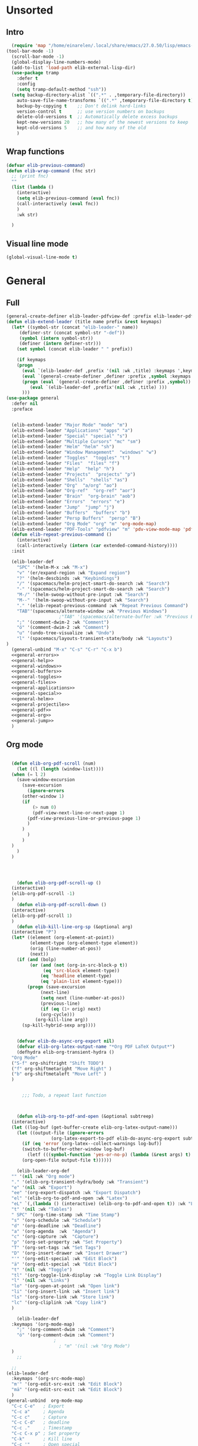 #+AUTHOR: Einar Elén
#+EMAIL: einar.elen@gmail.com
#+OPTIONS: toc:3 html5-fancy:t org-html-preamble:nil
#+HTML_DOCTYPE_HTML5: t
#+PROPERTY: header-args :tangle yes :noweb yes :comments both
#+STARTUP: noinlineimages
* Unsorted 
** Intro 
#+BEGIN_SRC emacs-lisp
  (require 'map "/home/einarelen/.local/share/emacs/27.0.50/lisp/emacs-lisp/map.el")
(tool-bar-mode -1)
  (scroll-bar-mode -1)
  (global-display-line-numbers-mode)
  (add-to-list 'load-path elib-external-lisp-dir)
  (use-package tramp
    :defer t
    :config
    (setq tramp-default-method "ssh"))
  (setq backup-directory-alist `((".*" . ,temporary-file-directory))
    auto-save-file-name-transforms `((".*" ,temporary-file-directory t))
    backup-by-copying t    ;; Don't delink hard-links
    version-control t      ;; use version numbers on backups
    delete-old-versions t  ;; Automatically delete excess backups
    kept-new-versions 20   ;; how many of the newest versions to keep
    kept-old-versions 5    ;; and how many of the old
    )
#+END_SRC

#+RESULTS:
: 5

** Wrap functions 

#+BEGIN_SRC emacs-lisp
  (defvar elib-previous-command)
  (defun elib-wrap-command (fnc str)
    ;; (print fnc)
    ""
    (list (lambda ()
      (interactive)
      (setq elib-previous-command (eval fnc))
      (call-interactively (eval fnc))
      )
      :wk str) 
  
    )

#+END_SRC

#+RESULTS:
: elib-wrap-command

** Visual line mode
#+BEGIN_SRC emacs-lisp
  (global-visual-line-mode t)
#+END_SRC

#+RESULTS:
: t

* General 
** Full
 #+BEGIN_SRC emacs-lisp :noweb yes
(general-create-definer elib-leader-pdfview-def :prefix elib-leader-pdfview :keymaps '(pdv-view-mode-map pdf-annot-list-mode-map))
(defun elib-extend-leader (title name prefix &rest keymaps)
  (let* ((symbol-str (concat "elib-leader-" name))
     (definer-str (concat symbol-str "-def"))
     (symbol (intern symbol-str))
     (definer (intern definer-str)))
    (set symbol (concat elib-leader " " prefix))

    (if keymaps
    (progn
      (eval `(elib-leader-def ,prefix '(nil :wk ,title) :keymaps ',keymaps))
      (eval `(general-create-definer ,definer :prefix ,symbol :keymaps ',keymaps)))
      (progn (eval `(general-create-definer ,definer :prefix ,symbol))
         (eval `(elib-leader-def ,prefix'(nil :wk ,title) )))
      )))    
(use-package general
  :defer nil
  :preface
  

  (elib-extend-leader "Major Mode" "mode" "m") 
  (elib-extend-leader "Applications" "apps" "a")
  (elib-extend-leader "Special" "special" "s")
  (elib-extend-leader "Multiple Cursors" "mc" "sm")
  (elib-extend-leader "Helm" "helm" "sh")
  (elib-extend-leader "Window Management"  "windows" "w") 
  (elib-extend-leader "Toggles"  "toggles" "t")
  (elib-extend-leader "Files"  "files" "f")
  (elib-extend-leader "Help"  "help" "h")
  (elib-extend-leader "Projects"  "projects" "p")
  (elib-extend-leader "Shells"  "shells" "as")
  (elib-extend-leader "Org"  "a/org" "ao")
  (elib-extend-leader "Org-ref"  "org-ref" "aor")
  (elib-extend-leader "Brain"  "org-brain" "aob")
  (elib-extend-leader "Errors"  "errors" "e")
  (elib-extend-leader "Jump"  "jump" "j")
  (elib-extend-leader "Buffers"  "buffers" "b")
  (elib-extend-leader "Persp Buffers"  "persp" "B")
  (elib-extend-leader "Org Mode" "org" "m" 'org-mode-map) 
  (elib-extend-leader "PDF-Tools" "pdfview" "m" 'pdv-view-mode-map 'pdf-annot-list-mode-map)
  (defun elib-repeat-previous-command ()
    (interactive)
    (call-interactively (intern (car extended-command-history))))
  :init

  (elib-leader-def
    "SPC" '(helm-M-x :wk "M-x")
    "v" '(er/expand-region :wk "Expand region")
    "?" '(helm-descbinds :wk "Keybindings")
    "/" '(spacemacs/helm-project-smart-do-search :wk "Search")
    "-" '(spacemacs/helm-project-smart-do-search :wk "Search")
    "M-/" '(helm-swoop-without-pre-input :wk "Search")
    "M--" '(helm-swoop-without-pre-input :wk "Search")
    "." '(elib-repeat-previous-command :wk "Repeat Previous Command")
    "TAB"'(spacemacs/alternate-window :wk "Previous Windows")
                    ;"TAB" '(spacemacs/alternate-buffer :wk "Previous Buffer")
    ";" '(comment-dwim-2 :wk "Comment")
    "ö" '(comment-dwim-2 :wk "Comment")
    "u" '(undo-tree-visualize :wk "Undo")
    "l" '(spacemacs/layouts-transient-state/body :wk "Layouts")
)
  (general-unbind "M-x" "C-s" "C-r" "C-x b")
  <<general-errors>>
  <<general-help>>          
  <<general-windows>>
  <<general-buffers>>
  <<general-toggles>>
  <<general-files>>
  <<general-applications>>
  <<general-special>>
  <<general-helm>>
  <<general-projectile>>
  <<general-pdf>>
  <<general-org>>
  <<general-jump>>
  )
 #+END_SRC
 #+RESULTS:
** Org mode
#+NAME: general-org
#+BEGIN_SRC emacs-lisp :tangle no

    (defun elib-org-pdf-scroll (num)
      (let ((l (length (window-list))))
    (when (= l 2)
      (save-window-excursion
        (save-excursion
          (ignore-errors
        (other-window 1)
        (if 
            (> num 0)
            (pdf-view-next-line-or-next-page 1)
          (pdf-view-previous-line-or-previous-page 1)
          )
        )
          )
        )
    )
      )
    )




      (defun elib-org-pdf-scroll-up ()
    (interactive)
    (elib-org-pdf-scroll -1)
    )
      (defun elib-org-pdf-scroll-down ()
    (interactive)
    (elib-org-pdf-scroll 1)
    )
      (defun elib-kill-line-org-sp (&optional arg)
    (interactive "P")
    (let* ((element (org-element-at-point))
           (element-type (org-element-type element))
           (orig (line-number-at-pos))
           (next))
      (if (and (bolp)
           (or (and (not (org-in-src-block-p t))
                (eq 'src-block element-type))
               (eq 'headline element-type)
               (eq 'plain-list element-type)))
          (progn (save-excursion
               (next-line)
               (setq next (line-number-at-pos))
               (previous-line)
               (if (eq (1+ orig) next)
               (org-cycle)))
             (org-kill-line arg))
        (sp-kill-hybrid-sexp arg))))


      (defvar elib-do-async-org-export nil)
      (defvar elib-org-latex-output-name "*Org PDF LaTeX Output*")
      (defhydra elib-org-transient-hydra ()
    "Org Mode"
    ("S-f" org-shiftright "Shift TODO")
    ("f" org-shiftmetaright "Move Right" )
    ("b" org-shiftmetaleft "Move Left" )
    )


        ;;; Todo, a repeat last function 



      (defun elib-org-to-pdf-and-open (&optional subtreep)
    (interactive)
    (let ((log-buf (get-buffer-create elib-org-latex-output-name)))
      (let ((output-file (ignore-errors
                   (org-latex-export-to-pdf elib-do-async-org-export subtreep))))
        (if (eq 'error (org-latex--collect-warnings log-buf))
        (switch-to-buffer-other-window log-buf)
          (letf (((symbol-function 'yes-or-no-p) (lambda (&rest args) t) ))
        (org-open-file output-file t))))))

      (elib-leader-org-def 
    "" '(nil :wk "Org mode")
    "." '(elib-org-transient-hydra/body :wk "Transient")
    "e" '(nil :wk "Export")
    "ee" '(org-export-dispatch :wk "Export Dispatch")
    "el" '(elib-org-to-pdf-and-open :wk "Latex")
    "eL" `(,(lambda () (interactive) (elib-org-to-pdf-and-open t)) :wk "Latex Subtree")
    "t" '(nil :wk "Tables")
    " SPC" '(org-time-stamp :wk "Time Stamp")
    "s" '(org-schedule :wk "Schedule")
    "d" '(org-deadline :wk "Deadline")
    "a" '(org-agenda  :wk  "Agenda")
    "c" '(org-capture :wk  "Capture")
    "p" '(org-set-property :wk "Set Property")
    "T" '(org-set-tags :wk "Set Tags")
    "D" '(org-insert-drawer :wk "Insert Drawer")
    "'" '(org-edit-special :wk "Edit Block")
    "ä" '(org-edit-special :wk "Edit Block")
    "t" '(nil :wk "Toggle")
    "tl" '(org-toggle-link-display :wk "Toggle Link Display")
    "l" '(nil :wk "Links")
    "lo" '(org-open-at-point :wk "Open link")
    "li" '(org-insert-link :wk "Insert link")
    "ls" '(org-store-link :wk "Store link")
    "lc" '(org-cliplink :wk "Copy link")
    )                   

      (elib-leader-def
    :keymaps '(org-mode-map)
      ";" '(org-comment-dwim :wk "Comment")
      "ö" '(org-comment-dwim :wk "Comment")
                    ;
                      ; "m" '(nil :wk "Org Mode")
    )
      ;; 

    ;; 
  (elib-leader-def
    :keymaps '(org-src-mode-map)
    "m'" '(org-edit-src-exit :wk "Edit Block")
    "mä" '(org-edit-src-exit :wk "Edit Block")
    ) 
  (general-unbind  org-mode-map
    "C-c C-e"   ; Export
    "C-c a"     ; Agenda
    "C-c c"     ; Capture
    "C-c C-d"   ; deadline
    "C-c ."     ; Timestamp
    "C-c C-x p" ; Set property
    "C-k"       ; Kill line
    "C-c '"     ; Open special
    )
      (general-def :keymaps 'org-mode-map
    "C-k" 'elib-kill-line-org-sp
    "M-n" '(elib-org-pdf-scroll-down :wk "Scroll pdf in other window down")
    "M-p" '(elib-org-pdf-scroll-up :wk "Scroll pdf in other window up")
    "M-;" '(org-comment-dwim :wk "Comment")
    "M-ö" '(org-comment-dwim :wk "Comment") 
    )


#+END_SRC

#+RESULTS: general-org
** Special 
#+NAME: general-special
#+BEGIN_SRC emacs-lisp :tangle no

  (elib-leader-mc-def
    "m" '(mc/mark-more-like-this-extended :wk "Mark more like this")
    "a" '(mc/mark-all-dwim :wk "Mark all DWIM")
    "b" '(mc/mark-all-like-this :wk "Mark all like this")
    "e" '(nil :wk "Edit")
    "el" '(mc/edit-lines :wk "Edit lines")
    "eb" '(mc/edit-beginnings-of-lines :wk "Edit Beginnings")
    "ee" '(mc/edit-ends-of-lines :wk "Edit Ends")
    "r" '(set-rectangular-region-anchor :wk "Rectangular Region")
  
    "t" '(mc/mark-sgml-tag-pair :wk "Mark SGML Tag Pair")
    "s" '(nil :wk "Sort")
    "sr" '(mc/reverse-regions :wk "Reverse Region")
    "ss" '(mc/sort-regions :wk "Sort regions")
    "i" '(nil :wk "Insert")
    "il" '(mc/insert-letters :wk "Letters")
    "in" '(mc/insert-numbers :wk "Numbers")
    )
#+END_SRC

** Lisp 
   #+NAME: general-lisp
#+BEGIN_SRC emacs-lisp :tangle no

#+END_SRC

** Files 
#+NAME: general-files
#+BEGIN_SRC emacs-lisp :tangle no
  (defun elib-open-configuration ()
    (interactive)
    (find-file elib-init-config-org))
  (defun elib-open-init ()
    (interactive)
    (find-file elib-init-startup-org))
  (defun elib-open-init-lisp ()
    (interactive)
    (find-file elib-init-startup-el))
  (defun elib-open-custom ()
    (interactive)
    (find-file elib-init-custom-org))
  (defun elib-open-brain-dir ()
    (interactive)
    (find-file org-brain-path))
  (defun spacemacs/delete-current-buffer-file ()
    "Removes file connected to current buffer and kills buffer."
    (interactive)
    (let ((filename (buffer-file-name))
      (buffer (current-buffer))
      (name (buffer-name)))
      (if (not (and filename (file-exists-p filename)))
      (ido-kill-buffer)
    (when (yes-or-no-p "Are you sure you want to delete this file? ")
      (delete-file filename t)
      (kill-buffer buffer)
      (when (and  (projectile-project-p))
        (call-interactively #'projectile-invalidate-cache))
      (message "File '%s' successfully removed" filename)))))
  (defun spacemacs/sudo-edit (&optional arg)
    (interactive "P")
    (let ((fname (if (or arg (not buffer-file-name))
             (read-file-name "File: ")
           buffer-file-name)))
      (find-file
       (cond ((string-match-p "^/ssh:" fname)
          (with-temp-buffer
        (insert fname)
        (search-backward ":")
        (let ((last-match-end nil)
              (last-ssh-hostname nil))
          (while (string-match "@\\\([^:|]+\\\)" fname last-match-end)
            (setq last-ssh-hostname (or (match-string 1 fname)
                        last-ssh-hostname))
            (setq last-match-end (match-end 0)))
          (insert (format "|sudo:%s" (or last-ssh-hostname "localhost"))))
        (buffer-string)))
         (t (concat "/sudo:root@localhost:" fname))))))
  (defun spacemacs/rename-current-buffer-file ()
    "Renames current buffer and file it is visiting."
    (interactive)
    (let* ((name (buffer-name))
       (filename (buffer-file-name)))
      (if (not (and filename (file-exists-p filename)))
      (error "Buffer '%s' is not visiting a file!" name)
    (let* ((dir (file-name-directory filename))
           (new-name (read-file-name "New name: " dir)))
      (cond ((get-buffer new-name)
         (error "A buffer named '%s' already exists!" new-name))
        (t
         (let ((dir (file-name-directory new-name)))
           (when (and (not (file-exists-p
                    dir))
                  (yes-or-no-p (format "Create directory'%s'?" dir)))
             (make-directory dir t)))
         (rename-file filename new-name 1)
         (rename-buffer new-name)
         (set-visited-file-name new-name)
         (set-buffer-modified-p nil)
         (when (fboundp 'recentf-add-file)
           (recentf-add-file new-name)
           (recentf-remove-if-non-kept filename))
         (when (and (package-installed-p 'projectile)
                (projectile-project-p))
           (call-interactively #'projectile-invalidate-cache))
         (message "File '%s' successfully renamed to '%s'"
              name (file-name-nondirectory new-name))))))))
  (defun spacemacs/show-and-copy-buffer-filename ()
    "Show and copy the full path to the current file in the minibuffer."
    (interactive)
    ;; list-buffers-directory is the variable set in dired buffers
    (let ((file-name (or (buffer-file-name) list-buffers-directory)))
      (if file-name
      (message (kill-new file-name))
    (error "Buffer not visiting a file"))))
  (elib-leader-files-def
    "s" '(save-buffer :wk "Save Buffer")
    "S" '(save-some-buffers :wk "Save Some Buffers")
    "f" '(helm-find-files :wk "Find file")
    "l" '(helm-locate :wk "Locate file")
    "a" '(helm-ag :wk "Ag")
    "e" '(nil :wk "Emacs Files")
    "ec" '(elib-open-configuration :wk "Configuration")
    "eC" '(elib-open-custom :wk "Customization")
    "ei" '(elib-open-init :wk "Init File")
    "eI" '(elib-open-init :wk "Init File (Lisp)")
    "b"  '(elib-open-brain-dir :wk "Brain Directory")
    "c"  '(copy-file :wk "Copy file")
    "D" '(spacemacs/delete-current-buffer-file :wk "Delete current file")
    "E" '(spacemacs/sudo-edit :wk "Sudo edit")
    "r" '(spacemacs/rename-current-buffer-file :wk "Rename current file")
    "t" '(treemacs :wk "Treemacs")
    "y" '(spacemacs/show-and-copy-buffer-filename :wk "Copy buffer file name")
    )
  (general-unbind "C-x C-f" "C-x s" "C-x C-s")
#+END_SRC
** Jump
#+NAME: general-jump 
#+BEGIN_SRC emacs-lisp :tangle no
  (elib-leader-jump-def
    "p" '(avy-pop-mark :wk "Pop Mark")
    "c" '(avy-goto-char :wk "Goto Char")
    "2" '(avy-goto-char-2 :wk "Goto 2 Char")
    "w" '(avy-goto-word-1 :wk "Goto Word")
    "l" '(avy-goto-line :wk "Goto Line")
    "h" '(avy-org-goto-heading-timer :wk "Org Headline")
    )
#+END_SRC

** Toggles
#+NAME: general-toggles
#+BEGIN_SRC emacs-lisp :tangle no
  (defun elib-spacemacs-toggle-flyspell ()
    (interactive)

    (if (bound-and-true-p flyspell-mode)
    (flyspell-mode -1)
      (if (derived-mode-p 'prog-mode)
    (flyspell-prog-mode)
       (flyspell-mode))

     ))

  (defun spacemacs/enable-smooth-scrolling ()
    "Enable smooth scrolling."
    (interactive)
    (setq scroll-conservatively 101))

  (defun spacemacs/disable-smooth-scrolling ()
    "Disable smooth scrolling."
    (interactive)
    (setq scroll-conservatively 0))

  (defun elib-spacemacs-toggle-smooth-scrolling ()
    (interactive)
    (if (> scroll-conservatively 0)
    (spacemacs/disable-smooth-scrolling)
      (spacemacs/enable-smooth-scrolling)
    ))
  (defun elib-toggle-ws-butler ()
    (interactive)
    (if (bound-and-true-p ws-butler-mode)
    (ws-butler-mode -1)
      (ws-butler-mode 1)
      ))
  (defun elib-toggle-ws-mode ()
    (interactive)
    (if (bound-and-true-p whitespace-mode)
    (whitespace-mode -1)
      (whitespace-mode 1)
      ))

  (spacemacs/enable-smooth-scrolling)

  (elib-leader-def
    "t" '(nil :wk "Toggle")
    "tS" '(smartparens-strict-mode :wk "Strict Smartparens")
    "ty" '(yas-global-mode :wk "Yasnippet")
    "tf" '(global-flycheck-mode :wk "Flycheck")
    "ts" ' (elib-spacemacs-toggle-flyspell :wk "Flyspell" )
    "tl" '(global-display-line-numbers-mode :wk "Line numbers")
    "td" '(toggle-debug-on-error :wk "Debug on error")
    "tv" '(elib-spacemacs-toggle-smooth-scrolling :wk "Smooth Scrolling")
    "tW" '(elib-toggle-ws-butler :wk "WS Butler")
    "tw" '(elib-toggle-ws-mode :wk "Whitespace")
    "tg" '(golden-ratio-mode :wk "Golden Ratio")
    )


#+END_SRC

** Buffers
#+NAME: general-buffers
#+BEGIN_SRC emacs-lisp :tangle no
(defun elib-helm-mini-persp ()
  (interactive)
  (with-persp-buffer-list ()
 (helm-mini)
 )  )


(elib-leader-buffers-def
  "b" '(spacemacs-layouts/non-restricted-buffer-list-helm :wk "Helm-mini")
  "w" '(spacemacs/goto-buffer-workspace :wk "Workspace buffer")
  )
(elib-leader-persp-def
  "a" '(spacemacs/alternate-buffer-in-persp :wk "Alternate buffer in persp")
  "b" '(elib-helm-mini-persp :wk "Buffers")
  )
#+END_SRC

#+RESULTS: general-buffers

** Windows
#+NAME: general-windows
#+BEGIN_SRC emacs-lisp :tangle no
  (defun elib-split-window-right ()
    (interactive)
    (split-window-right)
    (windmove-right))
  (defun elib-split-window-below ()
    (interactive)
    (split-window-below)
    (windmove-down))
  (defhydra elib-windows-transient-hydra ()
     "
    Winner Menu  ^^^     Zoom^^^                 Splitter^^^         Split
    ------------------------------------------------------------------------------
    [_u_] Winner undo   [_zi_] Zoom in         [_f_] Right        [_sb_] Below
    [_r_] Winner redo   [_zo_] Zoom out        [_b_] Left         [_sb_] Right
    [_q_] Quit          [_zI_] Global zoom in  [_n_] Down       
    ^^                  [_zO_] Global zoom out [_p_] Up
     Ace             ^^^ Buffers
    ------------------------------------------------------------------------------
    [_a_] Move to window [_B_] Switch buffer
    [_d_] Delete window  [_k_] Kill buffer
    [_t_] Swap window 
      "
     ("u" winner-undo)
     ("r" winner-redo)
     ("q" nil)
     ("zi" text-scale-increase)
     ("zo" text-scale-decrease)
     ("zI" default-text-scale-increase)
     ("zO" default-text-scale-decrease)
     ("f" hydra-move-splitter-right)
     ("b" hydra-move-splitter-left)
     ("n" hydra-move-splitter-down)
     ("p" hydra-move-splitter-up)
     ("sb" elib-split-window-below )
     ("sr" elib-split-window-right )
     ("a" ace-window)
     ("t" elib-ace-swap-window)
     ("d" elib-ace-delete-window)
     ("B" helm-mini)
     ("k" helm-mini)) 

      (defhydra elib-zoom-transient-hydra ()
    "
       Zoom^^^              
      ----------------------
      [_i_] Zoom in        
      [_o_] Zoom out       
      [_I_] Global zoom in 
      [_O_] Global zoom out
      "
    ("i" text-scale-increase)
    ("o" text-scale-decrease)
    ("I" default-text-scale-increase)
    ("O" default-text-scale-decrease))
      (defun elib-ace-swap-window ()
    (interactive)
    (ace-window 4))
      (defun elib-ace-delete-window ()
    (interactive)
    (ace-window 16))

      (elib-leader-windows-def
      "s" '(nil :wk "Split")
      "sb" '(elib-split-window-below :wk "Split Below/Horizontally")
      "sn" '(elib-split-window-below :wk "Split Below/Horizontally")
      "sr" '(elib-split-window-right :wk "Split Right/Vertically")
      "sf" '(elib-split-window-right :wk "Split Right/Vertically")
      "a" '(ace-window :wk "Ace Window")
          "w" '(ace-window :wk "Ace Window")
      "o" '(other-window :wk "Other window")
      "t" '(elib-ace-swap-window :wk 
      "ranspose")
      "d" '(elib-ace-delete-window :wk 
      "elete")
      ;"w" '(elib-windows-transient-hydra/body :wk "Windows")
      "." '(elib-windows-transient-hydra/body :wk "Transient")
      "O" '(delete-other-windows :wk "Delete Others")
      "z" '(elib-zoom-transient-hydra/body :wk "Zoom")
      " TAB" '(spacemacs/alternate-window :wk "Previous Windows")
      " SPC" '(elib-windows-transient-hydra/body :wk "Transient")
      )
    ;; 
      (general-unbind "C-x o" "C-x 0" "C-x 2" "C-x 3" "C-x 1")
#+END_SRC

#+RESULTS: general-windows

** Help 
#+NAME: general-help
#+BEGIN_SRC emacs-lisp :tangle no
  ; Get rid of hello help, cute but annoying
    (unbind-key "C-h h")
    (defun elib-weird-mode-binding-fix () 
    (interactive)
    (call-interactively 'describe-mode))
    (elib-leader-help-def
     "d" '(nil :wk "Describe")
     "a" '(helm-apropos :wk "Apropos")
     "da" '(helm-apropos :wk "Apropos")
     "df" '(describe-function :wk "Function")
     "dv" '(describe-variable :wk "Function")
     "D" '(helm-descbinds :wk "Descbinds")
     "dk" '(describe-key :wk "Key")
     "dm" '(elib-weird-mode-binding-fix :wk "Mode"))

#+END_SRC
** Helm 
#+NAME: general-helm
#+BEGIN_SRC emacs-lisp :tangle no
  (elib-leader-helm-def
    "m" '(helm-man-woman :wk "Manpages")
    "i" '(helm-info :wk "Info")
    "o" '(helm-org-rifle :wk "Org rifle")
    "s" '(helm-flyspell-correct :wk "Flyspell")
    "r" '(helm-resume :wk "Resume") 
  
  )
#+END_SRC
** Errors
#+NAME: general-errors
#+BEGIN_SRC emacs-lisp :tangle no
(elib-leader-errors-def 
      "" '(nil :wk "Errors")
      "." '(elib-flycheck-transient-hydra/body :wk "Transient State")
      "t" '(global-flycheck-mode :wk "Toggle")
      "T" '(flycheck-pos-tip-mode :wk "Tooltip at position")
      "c" '(flycheck-clear :wk "Clear")
      "h" '(flycheck-describe-checker :wk "Describe checker")
      "l" '(spacemacs/toggle-flycheck-error-list :wk "Toggle Error List")
      "L" '(spacemacs/goto-flycheck-error-list :wk "Goto Error List")
      "e" '(flycheck-explain-error-at-point :wk "Explain Error at Point")
      "s" '(flycheck-select-checker :wk "Select Checker")
      "S" '(flycheck-set-checker-executable :wk "Set Checker Executable")
      "v" '(flycheck-verify-setup :wk "Veryify Setup")
      )
#+END_SRC

** Projectile 
#+NAME: general-projectile 
#+BEGIN_SRC emacs-lisp :tangle no
    (elib-leader-projects-def
     "b" '(projectile-switch-to-buffer :wk "Switch to Buffer")
     "d" '(projectile-find-dir :wk "Find Directory")
     "f" '(projectile-find-file :wk "Find File")
     "F" '(projectile-find-file-dwim :wk "Find File")
     "p" '(projectile-switch-project :wk "Switch")
     "h" '(helm-projectile :wk "Helm")
     "r" '(projectile-recentf :wk "Recent")
     "a" '(projectile-ag :wk "Ag")
     "c" '(projectile-compile-project :wk "Compile")
     "g" '(projectile-grep :wk "Grep")
     "s" '(projectile-multi-occur :wk "Search/Occur"))
 

#+END_SRC

** PDF-tools 
#+NAME: general-pdf
#+BEGIN_SRC emacs-lisp :tangle no
    (defhydra elib-spacemacs-pdf-tools-transient-hydra ()
      "
     Navigation^^^^                Scale/Fit^^                    Annotations^^       Actions^^           Other^^
     ----------^^^^--------------- ---------^^------------------  -----------^^------ -------^^---------- -----^^---
     [_n_/_p_] scroll down/up      [_W_] fit to width             [_al_] list         [_s_] search         [_q_] quit
     [_b_/_f_] scroll left/right   [_H_] fit to height            [_at_] text         [_O_] outline
     [_d_/_u_] pg down/up          [_P_] fit to page              [_aD_] delete       [_q_] print
     [_J_/_K_] next/prev pg        [_sm_] slice using mouse       [_am_] markup       [_o_] open link
     [_0_/_$_] full scroll l/r     [_sb_] slice from bounding box ^^                  [_r_] revert
     ^^^^                          [_R_] reset slice              ^^                  [_t_] attachments
     ^^^^                          [_zr_] reset zoom              ^^                  [_m_] night mode
     "
      ("n" pdf-view-next-line-or-next-page)
      ("p" pdf-view-previous-line-or-previous-page)
      ("f" image-forward-hscroll)
      ("b" image-backward-hscroll)
      ("J" pdf-view-next-page)
      ("K" pdf-view-previous-page)
      ("u" pdf-view-scroll-down-or-previous-page)
      ("d" pdf-view-scroll-up-or-next-page)
      ("0" image-bol)
      ("$" image-eol)
      ("W" pdf-view-fit-width-to-window)
      ("H" pdf-view-fit-height-to-window)
      ("P" pdf-view-fit-page-to-window)
      ("sm" pdf-view-set-slice-using-mouse)
      ("sb" pdf-view-set-slice-from-bounding-box)
      ("R" pdf-view-reset-slice)
      ("zr" pdf-view-scale-reset)
      ("aD" pdf-annot-delete)
      ("at" pdf-annot-attachment-dired :exit t)
      ("al" pdf-annot-list-annotations :exit t)
      ("am" pdf-annot-add-markup-annotation)
      ("s" pdf-occur :exit t)
      ("O" pdf-outline :exit t)
      ("q" pdf-misc-print-document :exit t)
      ("o" pdf-links-action-perform :exit t)
      ("r" pdf-view-revert-buffer)
      ("t" pdf-annot-attachment-dired :exit t)
      ("m" pdf-view-midnight-minor-mode)
      ("q" nil :exit t))



    (elib-leader-pdfview-def
      "r" '(pdf-view-revert-buffer :wk "Revert buffer")
      "a" '(nil :wk "Annotations")
      "d" '(pdf-annot-attachment-dired :wk )
      "am" '(pdf-annot-add-markup-annotation :wk "Add Markup")
      "as" '(pdf-annot-add-squiggly-markup-annotation :wk "Add Squiggly")
      "aS" '(pdf-annot-add-strikeout-markup-annotation :wk "Add Strikeout")
      "at" '(pdf-annot-add-text-annotation :wk "Add Text")
      "aS" '(pdf-annot-add-underline-markup-annotation :wk "Add Underline")
      "aD" '(pdf-annot-delete :wk "Remove Annotation")
                    ;"mo" '(pdf-occur :wk "Occur")
      "af" '(pdf-annot-list-follow-minor-mode :wk "Follow Mode")
      "n" '(pdf-view-midnight-minor-mode :wk "Midnight Mode")
      "o" '(pdf-outline :wk "Outline")
      "l" '(pdf-annot-list-annotations
        :wk "List annotations")
      "f" '(nil :wk "Fit")
      "fh" '(pdf-view-fit-height-to-window :wk "Fit Height to Window")
      "fp" '(pdf-view-fit-page-to-window :wk "Fit Page to Window")
      "fw" '(pdf-view-fit-width-to-window :wk "Fit Height to Window")
      "s" '(pdf-occur :wk "Search")
      "g" '(pdf-view-goto-page :wk "Goto page")
      "." '(elib-spacemacs-pdf-tools-transient-hydra/body :wk "Transient State")
      " SPC" '(elib-spacemacs-pdf-tools-transient-hydra/body :wk "Transient State")
      )
  (elib-leader-def
    :keymaps '(pdf-view-mode-map pdf-annot-minor-mode-map)
      "m r" '(pdf-view-revert-buffer :wk "Revert buffer")
      "m a" '(nil :wk "Annotations")
      "m d" '(pdf-annot-attachment-dired :wk )
      "m am" '(pdf-annot-add-markup-annotation :wk "Add Markup")
      "m as" '(pdf-annot-add-squiggly-markup-annotation :wk "Add Squiggly")
      "m aS" '(pdf-annot-add-strikeout-markup-annotation :wk "Add Strikeout")
      "m at" '(pdf-annot-add-text-annotation :wk "Add Text")
      "m aS" '(pdf-annot-add-underline-markup-annotation :wk "Add Underline")
      "m aD" '(pdf-annot-delete :wk "Remove Annotation")
                    ;"mo" '(pdf-occur :wk "Occur")
      "m af" '(pdf-annot-list-follow-minor-mode :wk "Follow Mode")
      "m n" '(pdf-view-midnight-minor-mode :wk "Midnight Mode")
      "m o" '(pdf-outline :wk "Outline")
      "m l" '(pdf-annot-list-annotations
        :wk "List annotations")
      "m f" '(nil :wk "Fit")
      "m fh" '(pdf-view-fit-height-to-window :wk "Fit Height to Window")
      "m fp" '(pdf-view-fit-page-to-window :wk "Fit Page to Window")
      "m fw" '(pdf-view-fit-width-to-window :wk "Fit Height to Window")
      "m s" '(pdf-occur :wk "Search")
      "m g" '(pdf-view-goto-page :wk "Goto page")
      "m ." '(elib-spacemacs-pdf-tools-transient-hydra/body :wk "Transient State")
      "m SPC" '(elib-spacemacs-pdf-tools-transient-hydra/body :wk "Transient State")
      )
  (use-package help-fns+
    :load-path elib-external-lisp-dir
    )

  (defun do-print-global-keymap ()
    (interactive)
    (print (equal (current-global-map) pdf-view-mode-map ))
    (print (length (current-global-map)))
    (print (length pdf-view-mode-map
           ))
    (print major-mode)
    (print (current-active-maps))
    (substitute-command-keys "\\{global-map}")
    )


#+END_SRC

#+RESULTS: general-pdf

** Applications 
#+NAME: general-applications
#+BEGIN_SRC emacs-lisp :tangle no 
  (elib-leader-apps-def
    "c" '(calc-dispatch :wk "Calc Dispatch")
    "d" '(dired :wk "Dired")
    "P" '(nil :wk "Processes")
    "Pp" '(proced :wk "Proced")
    "Pl" '(list-processes :wk "List Processes")
    "lp" '(package-list-packages :wk "List packages")
    "m" '(nil :wk "Mu4e")
    "mm" '(mu4e :wk "Mu4e")
    "mc" '(mu4e-compose-new :wk "Compose")
    "t" '(twit :wk "Twitter"))

  (elib-leader-shells-def
    "'" '(spacemacs/default-pop-shell :wk "Shell")
    "e" '(spacemacs/shell-pop-eshell :wk "Eshell")
    "s" '(spacemacs/shell-pop-shell :wk "Shell")
    "m" '(spacemacs/shell-pop-multi-term :wk "Multi term")
    "t" '(spacemacs/shell-pop-ansi-term :wk "Ansi-term")
    "T" '(spacemacs/shell-pop-term :wk "Term")
    )
    
  (elib-leader-a/org-def
    "c" '(nil :wk "Capture and Calendar")
    "cs" '(org-caldav-sync :wk "Sync Calendar")
    "co" '(elib-open-calendar :wk "Calendar")
    "cc" '(org-capture :wk "Capture")
    "a" '(org-agenda :wk "Agenda")
    "s" '(nil :wk "Store")
    "sl" '(org-store-link :wk "Store Link")
    )
  (elib-leader-org-brain-def
    "" '(nil :wk "Brain")
    "v" '(org-brain-visualize :wk "Visualize")
    "c" '(org-brain-add-child :wk "Add Child")
    "f" '(org-brain-add-friend :wk "Add Friend")
    "p" '(org-brain-add-parent :wk "Add Parent")
    "l" '(org-brain-add-resource-link :wk "Add Link/Resource")
    "d" '(org-brain-delete-entry :wk "Delete Entry"))
  (elib-leader-org-ref-def
  "l" '(nil :wk "Lookup")
   "la" '(arxiv-get-pdf-add-bibtex-entry :wk "Arxiv Get Bibtex and Pdf")
   "ld" '(doi-utils-add-bibtex-entry-from-doi :wk "DOI Get Bibtex")
   "li" '(isbn-to-bibtex :wk "ISBN Get Bibtex")
   "n" '(helm-bibtex :wk "Choose citation")
   "." '(org-ref-bibtex-hydra/body :wk "Transient")
   "i" '(nil :wk "Insert")
   "il" '(org-ref-helm-insert-label-link :wk "Label")
   "ir" '(org-ref-helm-insert-ref-link :wk "Ref")
   "ic" '(org-ref-helm-insert-cite-link :wk "Cite")
   "ib" '(org-ref-insert-bibliography-link  :wk "Bibliography")
   "is" '(org-ref-insert-bibliographystyle-link  :wk "Bibliography Style")
   "if" '(org-footnote-action :wk "Footnote")
   "iC" '(doi-utils-add-entry-from-crossref-query :wk "Crossref")
   )

  (unbind-key "<f12>")
  (unbind-key "<f6>")
  (unbind-key "<f8>")
  (unbind-key "<f7>")
#+END_SRC

#+RESULTS: general-applications
| (C-s . helm-swoop-map)          | helm-next-line                         | undefined                |
| (C-r . helm-swoop-map)          | helm-previous-line                     | nil                      |
| (s . mu4e-view-mode-map)        | helm-mu                                | helm-mu                  |
| (c . mu4e-headers-mode-map)     | helm-mu-contacts                       | helm-mu-contacts         |
| (s . mu4e-headers-mode-map)     | helm-mu                                | helm-mu                  |
| (C-M-c . mu4e-org-mode-map)     | helm-mu-contacts                       | helm-mu-contacts         |
| (C-M-c . mu4e-compose-mode-map) | helm-mu-contacts                       | helm-mu-contacts         |
| (c . mu4e-main-mode-map)        | helm-mu-contacts                       | helm-mu-contacts         |
| (s . mu4e-main-mode-map)        | helm-mu                                | helm-mu                  |
| (C-:)                           | helm-company                           | nil                      |
| (C-w)                           | spacemacs/backward-kill-word-or-region | kill-region              |
| (C-e)                           | mwim-end                               | move-end-of-line         |
| (C-a)                           | mwim-beginning                         | move-beginning-of-line   |
| (C-x C-U)                       | undo-tree-visualize                    | upcase-region            |
| (M-;)                           | comment-dwim-2                         | comment-dwim             |
| (C-k . org-mode-map)            | elib-kill-line-org-sp                  | nil                      |
| (C-c y x)                       | yas-expand                             | nil                      |
| (C-c y r)                       | yas-reload-all                         | nil                      |
| (C-c y m)                       | yas/minor-mode                         | nil                      |
| (C-c y g)                       | yas/global-mode                        | nil                      |
| (C-c y l)                       | yas-describe-tables                    | nil                      |
| (C-c y t)                       | yas-tryout-snippet                     | nil                      |
| (C-c y n)                       | yas-new-snippet                        | nil                      |
| (C-c y f)                       | yas-visit-snippet-file                 | nil                      |
| (C-c y i)                       | yas-insert-snippet                     | nil                      |
| (C-c y d)                       | yas-load-directory                     | nil                      |
| (<f10>)                         | helm-themes                            | menu-bar-open            |
| (M-n . minibuffer-local-map)    | helm-minibuffer-history                | next-history-element     |
| (M-p . minibuffer-local-map)    | helm-minibuffer-history                | previous-history-element |
| (C-h SPC)                       | helm-all-mark-rings                    | nil                      |
| (M-y)                           | helm-show-kill-ring                    | yank-pop                 |
| (<f9>)                          | eshell-here                            | nil                      |
| (<f7>)                          | nil                                    | nil                      |
| (<f8>)                          | nil                                    | org-caldav-sync          |
| (<f6>)                          | nil                                    | elib-open-calendar       |
| (<f12>)                         | nil                                    | mu4e                     |
| (C-h h)                         | nil                                    | view-hello-file          |

* Mail
** Mail Update this one
#+BEGIN_SRC emacs-lisp
(defun get-string-from-file (filePath)
  "Return filePath's file content."
  (with-temp-buffer
    (insert-file-contents filePath)
    (buffer-string)))
(defvar elib-info-signature-file (potential-load-paths '("~/.emacs.d/files/info-signature.org")) )
(defun my-mu4e-choose-signature ()
  "Insert one of a number of sigs"
  (interactive)
  (let
      ((message-signature
        (mu4e-read-option
         "Signature:"
         `(("info" .
            ,(get-string-from-file elib-info-signature-file))
           ("swan" .
            "Einar Elén
Secretary of the steering group (SWAN)
")))))
    (message-insert-signature)
(org-mime-htmlize)
))

;; make the `gnus-dired-mail-buffers' function also work on
;; message-mode derived modes, such as mu4e-compose-mode
(defun gnus-dired-mail-buffers ()
  "Return a list of active message buffers."
  (let (buffers)
    (save-current-buffer
      (dolist (buffer (buffer-list t))
        (set-buffer buffer)
        (when (and (derived-mode-p 'message-mode)
                (null message-sent-message-via))
          (push (buffer-name buffer) buffers))))
    (nreverse buffers)))

(setq gnus-dired-mail-mode 'mu4e-user-agent)
(add-hook 'dired-mode-hook 'turn-on-gnus-dired-mode)


(defun elib-mu4e-view-request-attachments-dir (path)
        "Ask the user where to save multiple attachments (default is PATH)."
         (let ((fpath (expand-file-name
                      (read-directory-name
                       (mu4e-format "Save in directory ")
                       path nil nil nil) path)))
          (if (file-directory-p fpath)
              fpath
            (if elib-create-attachments-directories?
                (progn (mkdir fpath t) fpath) ) )))

    (defun choose-msmtp-account ()
        (if (message-mail-p)
            (save-excursion
              (let*
                  ((from (save-restriction
                           (message-narrow-to-headers)
                           (message-fetch-field "from")))
                   (case-fold-search t)
                   (account
                    (cond
                     ((string-match "gmail.com" from) "gmail")
                     ((string-match "student.lu.se" from) "lu")
                     ((string-match "luna.lu.se" from) "jol")
                     ((string-match "cern.ch" from) "cern")
                     )))
                (setq message-sendmail-extra-arguments (list '"-a" account))))))
      (defun my-mu4e-set-account ()
        "Set the account for composing a message."
        (let* ((account
                (if mu4e-compose-parent-message
                    (let ((maildir (mu4e-message-field mu4e-compose-parent-message :maildir)))
                      (string-match "/\\(.*?\\)/" maildir)
                      (match-string 1 maildir))
                  (completing-read (format "Compose with account: (%s) "
                                           (mapconcat #'(lambda (var) (car var))
                                                      my-mu4e-account-alist "/"))
                                   (mapcar #'(lambda (var) (car var)) my-mu4e-account-alist)
                                   nil t nil nil (caar my-mu4e-account-alist))))
               (account-vars (cdr (assoc account my-mu4e-account-alist))))
          (if account-vars
              (mapc #'(lambda (var)
                        (set (car var) (cadr var)))
                    account-vars)
            (error "No email account found"))))
 (defvar elib-create-attachments-directories? t)
  (defalias 'mu4e~view-request-attachments-dir 'elib-mu4e-view-request-attachments-dir)
#+END_SRC

#+RESULTS:
: mu4e~view-request-attachments-dir

** Setup 
#+BEGIN_SRC emacs-lisp  
  (setq mu4e-mu-binary (potential-load-paths '("~/.local/bin/mu" "/usr/bin/mu"))) 
  (when elib-mu4e-load-path
     (use-package mu4e
       :ensure nil
       :defer nil
       :load-path elib-mu4e-load-path
       :bind (("<f12>" . mu4e))
       :when (executable-find "mu")
       :init 
       (setq mail-user-agent 'mu4e-user-agent)
       :hook ((mu4e-compose-mode . (lambda ()
                     (local-set-key
                      (kbd "C-c C-w")
                      #'my-mu4e-choose-signature)))
        
          )

       :config
       (add-hook 'mu4e-compose-pre-hook  'my-mu4e-set-account)
       (add-hook 'message-send-mail-hook 'choose-msmtp-account)
       (setq mu4e-headers-fields '((:human-date . 12)
                   (:flags . 6)
                   (:mailing-list . 10)
                   (:from . 22)
                   (:to . 14)
                   (:subject)))
       ;; (require 'mu4e)
       (setq mu4e-maildir "~/.Maildir"
         ;mu4e-sent-messages-behavior 'delete
         mu4e-use-fancy-chars t
         mu4e-attachment-dir "~/org/files/attachments"
         mu4e-view-show-images t
         mu4e-get-mail-command "mbsync -a"
         mu4e-update-interval 360) 
       (setq mu4e-sent-folder "/gmail/[Gmail]/Sent Mail"
         mu4e-drafts-folder "/gmail/[Gmail]/Drafts"
         mu4e-trash-folder "/gmail/[Gmail]/Trash"
         user-mail-address "einar.elen@gmail.com"
         smtpmail-default-smtp-server "smtp.gmail.com"
         ;;smtpmail-local-domain "account1.example.com"
         smtpmail-smtp-server "smtp.gmail.com"
         smtpmail-stream-type 'starttls
         smtpmail-smtp-service 587)

       (setq mu4e-save-multiple-attachments-without-asking t)
       (defvar my-mu4e-account-alist
     '(("gmail"
        (mu4e-sent-folder "/gmail/[Gmail]/Sent Mail")
        (mu4e-drafts-folder "/gmail/[Gmail]/Drafts")
        (mu4e-trash-folder "/gmail/[Gmail]/Trash")
        (user-full-name "Einar Elén")
        (user-mail-address "einar.elen@gmail.com")
        (smtpmail-default-smtp-server "smtp.gmail.com")
        ;;smtpmail-local-domain "account1.example.com"
        (smtpmail-smtp-server "smtp.gmail.com")
        (smtpmail-stream-type 'starttls)
        (smtpmail-smtp-service 587))
       ("lu"
        (mu4e-sent-folder "/lu/[Gmail]/Sent Maill")
        (mu4e-drafts-folder "/lu/[Gmail]/Drafts")
        (mu4e-trash-folder "/lu/[Gmail]/Trash")
        (user-mail-address "nat13eel@student.lu.se")
        (user-full-name "Einar Elén")
        (smtpmail-default-smtp-server "smtp.gmail.com")
        ;;(smtpmail-local-domain "")
        (smtpmail-smtp-user "nat13eel")
        (smtpmail-smtp-server "smtp.gmail.com")
        (smtpmail-stream-type starttls)
        (smtpmail-smtp-service 465))
       ("jol"
        (mu4e-sent-folder "/jol/[Gmail]/Skickat")
        (mu4e-drafts-folder "/jol/[Gmail]/Utkast")
        (mu4e-trash-folder "/jol/[Gmail]/Papperskorgen")
        (user-mail-address "jol-ordf@luna.lu.se")
        (user-full-name "Gender and Equality Committee Spokesperson (LUNA)")
        (smtpmail-default-smtp-server "smtp.gmail.com")
        ;;(smtpmail-local-domain "")
        (smtpmail-smtp-user "jol-ordf")
        (smtpmail-smtp-server "smtp.gmail.com")
        (smtpmail-stream-type starttls)
        (smtpmail-smtp-service 587))
       ;;     ("cern"
       ;;      (mu4e-sent-folder "/cern/Sent")
       ;;      (mu4e-drafts-folder "/cern/Drafts")
       ;;      (mu4e-trash-folder "/cern/Trash")
       ;;      (user-mail-address "einar.alfred.elen@cern.ch")
       ;;      (user-full-name "Einar Elén (Lund)")
       ;;      (smtpmail-default-smtp-server "smtp.cern.ch")
       ;;      (smtpmail-smtp-user "einar.alfred.elen")
       ;;      (smtpmail-smtp-server "smtp.cern.ch")
       ;;      (smtpmail-stream-type starttls)
       ;;      (smtpmail-smtp-service 587))
       ;;     
       ))

       ;; 
       (setq  message-send-mail-function 'message-send-mail-with-sendmail
         sendmail-program "/usr/bin/msmtp"
         user-full-name "Einar Elén")
       ;; Borrowed from http://ionrock.org/emacs-email-and-mu.html
       ;; Choose account label to feed msmtp -a option based on From header
       ;; in Message buffer; This function must be added to
       ;; message-send-mail-hook for on-the-fly change of From address before
       ;; sending message since message-send-mail-hook is processed right
       ;; before sending message.

       (setq message-sendmail-envelope-from 'header)


       (setq mu4e-view-prefer-html t)

       (setq mu4e-maildir-shortcuts
         '(("/gmail/Inbox" . ?g)
           ("/gmail/sent-mail" . ?G)
           ("/lu/Inbox" . ?l)
           ("/lu/sent-mail" . ?L)
           ("/jol/Inbox" . ?i)
           ("/jol/[Gmail]/Skickat" . ?I)
           ("/cern/Inbox" . ?c)
           ("/cern/Sent" . ?c)
           ("/gmail/[Gmail]/Trash" . ?t)
           ))
       ;; (add-to-list 'mu4e-bookmarks
       ;;              '("maildir:/Gmail/gitorious-ml flag:unread" "Unread on the mailing list" ?m))

       ;; Needed with mbsync, apparently
       (setq mu4e-change-filenames-when-moving t)
       (setq mu4e-html2text-command 'mu4e-shr2text)
       ;; (setq mu4e-html2text-command "w3m -T text/html")
       (setq shr-color-visible-luminance-min 80)

       ;; Experimental
       (setq mu4e-compose-format-flowed nil)

      ;;  (add-to-list-multi
      ;;   'mu4e-bookmarks
      ;;   `(,(make-mu4e-bookmark
      ;;      :name "All New Inbox Mail"
      ;;      :query "maildir:/gmail/Inbox OR \
      ;; maildir:/lu/Inbox OR maildir:/info/Inbox and flag:unread"
      ;;      :key ?z)
      ;;    ,(make-mu4e-bookmark
      ;;      :name "All Sent Mail"
      ;;      :query
      ;;      "\"maildir:/gmail/sent-mail\" OR \
      ;; \"maildir:/lu/sent-mail\" OR \
      ;; maildir:/info/sent-mail"
      ;;      :key ?s)
      ;;    ,(make-mu4e-bookmark
      ;;      :name "With PDF Files"
      ;;      :query "mime:application/pdf"
      ;;      :key ?P)))
      ;;  
      (setq mu4e-view-auto-mark-as-read nil)
      (setq mu4e-update-interval 120)))
#+END_SRC

#+RESULTS:
: mu4e

** Packages
#+BEGIN_SRC emacs-lisp 
(use-package gnus-dired :ensure nil)
(use-package helm-mu
                ;  :after helm
  :bind (:map mu4e-main-mode-map
          ("s" . helm-mu)
          ("c" . helm-mu-contacts)
          :map mu4e-compose-mode-map
          ("C-M-c" . helm-mu-contacts)
          :map mu4e-org-mode-map
          ("C-M-c" . helm-mu-contacts)
          :map mu4e-headers-mode-map
          ("s" . helm-mu)
          ("c" . helm-mu-contacts)
          :map mu4e-view-mode-map
          ("s" . helm-mu))
  :config
  (setq helm-mu-contacts-after "01-Jan-2017 00:00:00")
  (helm-mu-persistent-action)
  (setq helm-source-mu-contacts
  (helm-build-in-buffer-source "Search contacts with mu"
    :data #'helm-mu-contacts-init
    :filtered-candidate-transformer #'helm-mu-contacts-transformer
    :action '(("Copy contacts to clipboard." . helm-mu-action-copy-contacts-to-clipboard)
          ("Compose email addressed to selected contacts." . helm-mu-compose-mail)
              ("Get the emails from/to the selected contacts." . helm-mu-action-get-contact-emails)
              ("Insert contacts at point." . helm-mu-action-insert-contacts)
              ))))
(use-package mu4e-maildirs-extension
  :when elib-mu4e-load-path
  :config
  (mu4e-maildirs-extension)
  )

(use-package mu4e-alert
  :when elib-mu4e-load-path
  :defer nil
  :config
                    ;(mu4e-alert-enable-notifications)
  (mu4e-alert-enable-mode-line-display)
  (mu4e-alert-set-default-style 'libnotify))
(use-package mu4e-contrib
  :ensure nil
  :load-path elib-mu4e-load-path)
(use-package org-mu4e
  :load-path elib-mu4e-load-path
  :ensure nil
  :after org
  :config
  (setq org-mu4e-link-query-in-headers-mode nil))
(use-package mu4e-jump-to-list)
(use-package mu4e-conversation)
(use-package org-mime)
(use-package org-msg
  :config
  (setq org-msg-options "html-postamble:nil H:5 num:nil ^:{} toc:nil"
    org-msg-startup "hidestars indent inlineimages"
    org-msg-greeting-fmt "\nHi *%s*,\n\n"
    org-msg-greeting-name-limit 3
    org-msg-signature "

   Cheers,

   ,*Einar Elén & Jenny Spiik*\\\\
   Spokesperson // Talesperson of the Gender and Equality Committee\\\\
   The Science Student Union (LUNA) at Lund University\\\\

   [[/home/einarelen/emacs/files/LUNA_small.png]]\\\\
   [[mailto:jol-ordf@luna.lu.se][jol-ordf@luna.lu.se]], [[https://www.lundsnaturvetarkar.se/jol][www.lundsnaturvetarkar.se/jol]]\\\\
   ,#+begin_signature
   Office address: [[https://maps.google.com/?q=S%C3%B6lvegatan+27,%C2%A0223+62+Lund&entry=gmail&source=g][Sölvegatan 27, 223 62 Lund]] Post address: Box 117, 221 00 Lund\\\\
   Office phone: +4646-222 03 18

   The Science Student Union represents about 1800 students studying at the Faculty of Science at Lund University. The union works mainly with   education monitoring and student representation but also with aiding students with corporate relations and hosting social events. 
   ,#+end_signature 
"   )
    (org-msg-mode)
    
    (setq elib-mail-css '(
              (del nil
                   (#1=(font-family . "Garamond, EB Garamond, Georgia, Arial, Serif")
                   #2=(font-size . "10pt")
                   (color . "grey")
                   (border-left . "none")
                   (text-decoration . "line-through")
                   (margin-bottom . "0px")
                   (margin-top . "10px")
                   (line-height . "11pt")))
   (a nil
      (#7=(color . #8="#0071c5")))
   (a reply-header
      ((color . "black")
       (text-decoration . "none")))
   (div reply-header
    ((padding . "3.0pt 0in 0in 0in")
     (border-top . "solid #e1e1e1 1.0pt")
     (margin-bottom . "20px")))
   (li nil
       (#1# #2# #3=(line-height . "10pt")
         (margin-bottom . "0px")
         (margin-top . "2px")))
   (nil org-ul
    ((list-style-type . "square")))
   (nil org-ol
    (#1# #2# #3#
          (margin-bottom . "0px")
          (margin-top . "0px")
          (margin-left . "30px")
          (padding-top . "0px")
          (padding-left . "5px")))
   (nil signature
    (#2#
     (font-family . "Garamond, EB Garamond, Georgia, Arial, Serif")
     (margin-bottom . "20px")
     (font-size . "110pt")
     (color . "#9b9b9b")
     ;(background . "#f9f9f9")
     ))
   (blockquote nil
           ((padding-left . "5px")
        (margin-left . "10px")
        (margin-top . "20px")
        (margin-bottom . "0")
        (border-left . "3px solid #ccc")
        (font-style . "italic")
        (background . "#f9f9f9")))
   (code nil
     (#2#
       (font-family . "monospace")
       (background . "#f9f9f9")))
   (code src\ src-asl #4=(#5=(color . "#655370")
                 #6=(background-color . "#fbf8ef")))
   (code src\ src-c #4#)
   (code src\ src-c++ #4#)
   (code src\ src-conf #4#)
   (code src\ src-cpp #4#)
   (code src\ src-csv #4#)
   (code src\ src-diff #4#)
   (code src\ src-ditaa #4#)
   (code src\ src-emacs-lisp #4#)
   (code src\ src-fundamental #4#)
   (code src\ src-ini #4#)
   (code src\ src-json #4#)
   (code src\ src-makefile #4#)
   (code src\ src-man #4#)
   (code src\ src-org #4#)
   (code src\ src-plantuml #4#)
   (code src\ src-python #4#)
   (code src\ src-sh #4#)
   (code src\ src-xml #4#)
   (nil linenr
    ((padding-right . "1em")
     (color . "black")
     (background-color . "#aaaaaa")))
   (pre nil
    ((line-height . "12pt")
     #5# #6#
     (margin . "0px")
     (font-size . "9pt")
     (font-family . "monospace")))
   (div org-src-container
    ((margin-top . "10px")))
   (nil figure-number #10=(#1# #2# #7# #9=(font-weight . "bold")
                (text-align . "left")))
   (nil table-number)
   (caption nil
        ((text-align . "left")
         (background . #8#)
         (color . "white")
         #9#))
   (nil t-above
    ((caption-side . "top")))
   (nil t-bottom
    ((caption-side . "bottom")))
   (nil listing-number #10#)
   (nil figure #10#)
   (nil org-src-name #10#)
   (table nil
      (#1# #2# #11=(margin-top . "0px")
        #3#
        (border-collapse . "collapse")))
   (th nil
       ((border . "1px solid white")
    (background-color . #8#)
    (color . "white")
    (padding-left . "10px")
    (padding-right . "10px")))
   (td nil
       (#1# #2# #11#
         (padding-left . "10px")
         (padding-right . "10px")
         (background-color . "#f9f9f9")
         (border . "1px solid white")))
   (td org-left
       ((text-align . "left")))
   (td org-right
       ((text-align . "right")))
   (td org-center
       ((text-align . "center")))
   (div outline-text-4
    ((margin-left . "15px")))
   (div outline-4
    ((margin-left . "10px")))
   (h4 nil
       ((margin-bottom . "0px")
    (font-size . "11pt")
    #1#))
   (h3 nil
       ((margin-bottom . "0px")
    (text-decoration . "underline")
    #7#
    (font-size . "12pt")
    #1#))
   (h2 nil
       ((margin-top . "20px")
    (margin-bottom . "20px")
    (font-style . "italic")
    #7#
    (font-size . "13pt")
    #1#))
   (h1 nil
       ((margin-top . "20px")
    (margin-bottom . "0px")
    #7#
    (font-size . "12pt")
    #1#))
   (p nil
      ((text-decoration . "none")
       (margin-bottom . "0px")
       (margin-top . "10px")
       (line-height . "11pt")
       #2# #1#
       (max-width . "100ch")))
   (div nil 
    (#1# #2#
         (line-height . "11pt")))))
    (setq org-msg-enforce-css elib-mail-css)
 (setq org-html-html5-fancy t)
;; Until fixed upstream
(defun org-msg-build ()
  "Build and return the XML tree for current OrgMsg buffer."
  (let ((css (org-msg-load-css)))
    (cl-flet ((enforce (xml)
           (let* ((tag (car xml))
              (tmp (assq 'class (cadr xml)))
              (class (when tmp
                   (intern (cdr tmp))))
              (style (org-msg-build-style tag class css)))
         (when style
           (setf (cadr xml) (assq-delete-all 'style (cadr xml)))
           (setf (cadr xml) (assq-delete-all 'class (cadr xml)))
           (push `(style . ,style) (cadr xml)))))
          (fix-img-src (xml)
               (let ((src (assq 'src (cadr xml))))
                 (when (string-prefix-p "file://" (cdr src))
                   (setcdr src (substring (cdr src) (length "file://")))))))
      (let* ((org (buffer-substring-no-properties (org-msg-start) (org-msg-end)))
         (reply (org-msg-org-to-xml org default-directory))
         (temp-files (org-msg-get-prop "reply-to"))
         (original (when temp-files
             (org-msg-load-html-file (car temp-files)))))
    (assq-delete-all 'h1 (assq 'div (assq 'body reply)))
    (org-msg-xml-walk (assq 'body reply) #'fix-img-src)
    (when css
      (assq-delete-all 'style (assq 'head reply))
      (org-msg-xml-walk (assq 'body reply) #'enforce))
    (if (not original)
        (assq-delete-all 'script (assq 'head reply))
      (org-msg-improve-reply-header original css)
       (push (or (assq 'article (assq 'body reply))
             (assq 'div (assq 'body reply)))
         ;(push (assq (if org-html-html5-fancy 'article 'div) (assq 'body reply))
        (cddr (assq 'body original))))
    (or original reply)))))   
    
)





#+END_SRC

#+RESULTS:

* Other 
** Prodigy 
#+BEGIN_SRC emacs-lisp
(use-package prodigy)
#+END_SRC

** Pdf tools
#+BEGIN_SRC emacs-lisp
  (defun elib-disable-line-numbers ()
    (interactive)
    (display-line-numbers-mode -1))

  (use-package pdf-tools
    :defer nil
    :mode ("\\.pdf\\'" . pdf-view-mode)
    :config

    (add-hook 'image-mode-hook 'elib-disable-line-numbers)
    (add-hook 'pdf-view-mode-hook 'elib-disable-line-numbers)

    (general-def :keymaps 'pdf-view-mode-map
      "/" '(pdf-occur :wk "Search")
      "M-m /" '(pdf-occur :wk "Search")
      )
    (setq-default pdf-view-display-size 'fit-page)
    (setq  pdf-annot-activate-created-annotations t)
    (setq pdf-view-resize-factor 1.1)
    (use-package pdf-annot
      :ensure nil)
    (use-package org-pdfview)
    
  (setq org-file-apps
    '(("\\.docx\\'" . emacs)
      ("\\.mm\\'" . default)
      ("\\.x?html?\\'" . default)
      ("\\.pdf\\'" . emacs)
      (auto-mode . emacs)))

    ;(use-package org-pdftools)
    )
#+END_SRC 

#+RESULTS:
: ((\.pdf\' . pdf-view-mode) (\.hva\' . latex-mode) (\.drv\' . latex-mode) (/guix/drvs/[[:alnum:]]\{2\}/[[:alnum:]]\{30\}-\(?:[+._[:alnum:]-]+\)\.drv\' . guix-build-log-mode) (/gnu/store/\(?:[+._[:alnum:]-]+\)\.drv\' . guix-derivation-mode) (/etc/profile\' . guix-env-var-mode) (/tmp/guix-build-\(?:[+._[:alnum:]-]+\)\.drv-[[:digit:]]+/environment-variables\' . guix-env-var-mode) (/guix/profiles/system\(?:[+._[:alnum:]-]+\)*/\(?:boot\|parameters\)\' . guix-scheme-mode) (/gnu/store/\(?:[0-9a-df-np-sv-z]\{32\}\)-\(?:activate\|activate-service\|boot\|parameters\|shepherd\.conf\|shepherd\(?:[+._[:alnum:]-]+\)\.scm\|\(?:[+._[:alnum:]-]+\)-guile-builder\)\' . guix-scheme-mode) (\.rkt\' . scheme-mode) (\.md\' . markdown-mode) (\.markdown\' . markdown-mode) (/git-rebase-todo\' . git-rebase-mode) (\.gpg\(~\|\.~[0-9]+~\)?\' nil epa-file) (\.\(?:3fr\|a\(?:rw\|vs\)\|bmp[23]?\|c\(?:als?\|myka?\|r[2w]\|u[rt]\)\|d\(?:c[mrx]\|ds\|jvu\|ng\|px\)\|exr\|f\(?:ax\|its\)\|gif\(?:87\)?\|hrz\|ic\(?:on\|[bo]\)\|j\(?:2c\|ng\|p\(?:eg\|[2cg]\)\)\|k\(?:25\|dc\)\|m\(?:iff\|ng\|rw\|s\(?:l\|vg\)\|tv\)\|nef\|o\(?:rf\|tb\)\|p\(?:bm\|c\(?:ds\|[dltx]\)\|db\|ef\|gm\|i\(?:ct\|x\)\|jpeg\|n\(?:g\(?:24\|32\|8\)\|[gm]\)\|pm\|sd\|tif\|wp\)\|r\(?:a[fs]\|gb[ao]?\|l[ae]\)\|s\(?:c[rt]\|fw\|gi\|r[2f]\|un\|vgz?\)\|t\(?:ga\|i\(?:ff\(?:64\)?\|le\|m\)\|tf\)\|uyvy\|v\(?:da\|i\(?:car\|d\|ff\)\|st\)\|w\(?:bmp\|pg\)\|x\(?:3f\|bm\|cf\|pm\|wd\|[cv]\)\|y\(?:cbcra?\|uv\)\)\' . image-mode) (\.elc\' . elisp-byte-code-mode) (\.zst\' nil jka-compr) (\.dz\' nil jka-compr) (\.xz\' nil jka-compr) (\.lzma\' nil jka-compr) (\.lz\' nil jka-compr) (\.g?z\' nil jka-compr) (\.bz2\' nil jka-compr) (\.Z\' nil jka-compr) (\.vr[hi]?\' . vera-mode) (\(?:\.\(?:rbw?\|ru\|rake\|thor\|jbuilder\|rabl\|gemspec\|podspec\)\|/\(?:Gem\|Rake\|Cap\|Thor\|Puppet\|Berks\|Vagrant\|Guard\|Pod\)file\)\' . ruby-mode) (\.re?st\' . rst-mode) (\.py[iw]?\' . python-mode) (\.m\' . octave-maybe-mode) (\.less\' . less-css-mode) (\.scss\' . scss-mode) (\.awk\' . awk-mode) (\.\(u?lpc\|pike\|pmod\(\.in\)?\)\' . pike-mode) (\.idl\' . idl-mode) (\.java\' . java-mode) (\.m\' . objc-mode) (\.ii\' . c++-mode) (\.i\' . c-mode) (\.lex\' . c-mode) (\.y\(acc\)?\' . c-mode) (\.h\' . c-or-c++-mode) (\.c\' . c-mode) (\.\(CC?\|HH?\)\' . c++-mode) (\.[ch]\(pp\|xx\|\+\+\)\' . c++-mode) (\.\(cc\|hh\)\' . c++-mode) (\.\(bat\|cmd\)\' . bat-mode) (\.[sx]?html?\(\.[a-zA-Z_]+\)?\' . mhtml-mode) (\.svgz?\' . image-mode) (\.svgz?\' . xml-mode) (\.x[bp]m\' . image-mode) (\.x[bp]m\' . c-mode) (\.p[bpgn]m\' . image-mode) (\.tiff?\' . image-mode) (\.gif\' . image-mode) (\.png\' . image-mode) (\.jpe?g\' . image-mode) (\.te?xt\' . text-mode) (\.[tT]e[xX]\' . tex-mode) (\.ins\' . tex-mode) (\.ltx\' . latex-mode) (\.dtx\' . doctex-mode) (\.org\' . org-mode) (\.el\' . emacs-lisp-mode) (Project\.ede\' . emacs-lisp-mode) (\.\(scm\|stk\|ss\|sch\)\' . scheme-mode) (\.l\' . lisp-mode) (\.li?sp\' . lisp-mode) (\.[fF]\' . fortran-mode) (\.for\' . fortran-mode) (\.p\' . pascal-mode) (\.pas\' . pascal-mode) (\.\(dpr\|DPR\)\' . delphi-mode) (\.ad[abs]\' . ada-mode) (\.ad[bs].dg\' . ada-mode) (\.\([pP]\([Llm]\|erl\|od\)\|al\)\' . perl-mode) (Imakefile\' . makefile-imake-mode) (Makeppfile\(?:\.mk\)?\' . makefile-makepp-mode) (\.makepp\' . makefile-makepp-mode) (\.mk\' . makefile-gmake-mode) (\.make\' . makefile-gmake-mode) ([Mm]akefile\' . makefile-gmake-mode) (\.am\' . makefile-automake-mode) (\.texinfo\' . texinfo-mode) (\.te?xi\' . texinfo-mode) (\.[sS]\' . asm-mode) (\.asm\' . asm-mode) (\.css\' . css-mode) (\.mixal\' . mixal-mode) (\.gcov\' . compilation-mode) (/\.[a-z0-9-]*gdbinit . gdb-script-mode) (-gdb\.gdb . gdb-script-mode) ([cC]hange\.?[lL]og?\' . change-log-mode) ([cC]hange[lL]og[-.][0-9]+\' . change-log-mode) (\$CHANGE_LOG\$\.TXT . change-log-mode) (\.scm\.[0-9]*\' . scheme-mode) (\.[ckz]?sh\'\|\.shar\'\|/\.z?profile\' . sh-mode) (\.bash\' . sh-mode) (\(/\|\`\)\.\(bash_\(profile\|history\|log\(in\|out\)\)\|z?log\(in\|out\)\)\' . sh-mode) (\(/\|\`\)\.\(shrc\|zshrc\|m?kshrc\|bashrc\|t?cshrc\|esrc\)\' . sh-mode) (\(/\|\`\)\.\([kz]shenv\|xinitrc\|startxrc\|xsession\)\' . sh-mode) (\.m?spec\' . sh-mode) (\.m[mes]\' . nroff-mode) (\.man\' . nroff-mode) (\.sty\' . latex-mode) (\.cl[so]\' . latex-mode) (\.bbl\' . latex-mode) (\.bib\' . bibtex-mode) (\.bst\' . bibtex-style-mode) (\.sql\' . sql-mode) (\(acinclude\|aclocal\|acsite\)\.m4\' . autoconf-mode) (\.m[4c]\' . m4-mode) (\.mf\' . metafont-mode) (\.mp\' . metapost-mode) (\.vhdl?\' . vhdl-mode) (\.article\' . text-mode) (\.letter\' . text-mode) (\.i?tcl\' . tcl-mode) (\.exp\' . tcl-mode) (\.itk\' . tcl-mode) (\.icn\' . icon-mode) (\.sim\' . simula-mode) (\.mss\' . scribe-mode) (\.f9[05]\' . f90-mode) (\.f0[38]\' . f90-mode) (\.indent\.pro\' . fundamental-mode) (\.\(pro\|PRO\)\' . idlwave-mode) (\.srt\' . srecode-template-mode) (\.prolog\' . prolog-mode) (\.tar\' . tar-mode) (\.\(arc\|zip\|lzh\|lha\|zoo\|[jew]ar\|xpi\|rar\|cbr\|7z\|ARC\|ZIP\|LZH\|LHA\|ZOO\|[JEW]AR\|XPI\|RAR\|CBR\|7Z\)\' . archive-mode) (\.oxt\' . archive-mode) (\.\(deb\|[oi]pk\)\' . archive-mode) (\`/tmp/Re . text-mode) (/Message[0-9]*\' . text-mode) (\`/tmp/fol/ . text-mode) (\.oak\' . scheme-mode) (\.sgml?\' . sgml-mode) (\.x[ms]l\' . xml-mode) (\.dbk\' . xml-mode) (\.dtd\' . sgml-mode) (\.ds\(ss\)?l\' . dsssl-mode) (\.js[mx]?\' . javascript-mode) (\.har\' . javascript-mode) (\.json\' . javascript-mode) (\.[ds]?va?h?\' . verilog-mode) (\.by\' . bovine-grammar-mode) (\.wy\' . wisent-grammar-mode) ([:/\]\..*\(emacs\|gnus\|viper\)\' . emacs-lisp-mode) (\`\..*emacs\' . emacs-lisp-mode) ([:/]_emacs\' . emacs-lisp-mode) (/crontab\.X*[0-9]+\' . shell-script-mode) (\.ml\' . lisp-mode) (\.ld[si]?\' . ld-script-mode) (ld\.?script\' . ld-script-mode) (\.xs\' . c-mode) (\.x[abdsru]?[cnw]?\' . ld-script-mode) (\.zone\' . dns-mode) (\.soa\' . dns-mode) (\.asd\' . lisp-mode) (\.\(asn\|mib\|smi\)\' . snmp-mode) (\.\(as\|mi\|sm\)2\' . snmpv2-mode) (\.\(diffs?\|patch\|rej\)\' . diff-mode) (\.\(dif\|pat\)\' . diff-mode) (\.[eE]?[pP][sS]\' . ps-mode) (\.\(?:PDF\|DVI\|OD[FGPST]\|DOCX?\|XLSX?\|PPTX?\|pdf\|djvu\|dvi\|od[fgpst]\|docx?\|xlsx?\|pptx?\)\' . doc-view-mode-maybe) (configure\.\(ac\|in\)\' . autoconf-mode) (\.s\(v\|iv\|ieve\)\' . sieve-mode) (BROWSE\' . ebrowse-tree-mode) (\.ebrowse\' . ebrowse-tree-mode) (#\*mail\* . mail-mode) (\.g\' . antlr-mode) (\.mod\' . m2-mode) (\.ses\' . ses-mode) (\.docbook\' . sgml-mode) (\.com\' . dcl-mode) (/config\.\(?:bat\|log\)\' . fundamental-mode) (/\.\(authinfo\|netrc\)\' . authinfo-mode) (\.\(?:[iI][nN][iI]\|[lL][sS][tT]\|[rR][eE][gG]\|[sS][yY][sS]\)\' . conf-mode) (\.la\' . conf-unix-mode) (\.ppd\' . conf-ppd-mode) (java.+\.conf\' . conf-javaprop-mode) (\.properties\(?:\.[a-zA-Z0-9._-]+\)?\' . conf-javaprop-mode) (\.toml\' . conf-toml-mode) (\.desktop\' . conf-desktop-mode) (\`/etc/\(?:DIR_COLORS\|ethers\|.?fstab\|.*hosts\|lesskey\|login\.?de\(?:fs\|vperm\)\|magic\|mtab\|pam\.d/.*\|permissions\(?:\.d/.+\)?\|protocols\|rpc\|services\)\' . conf-space-mode) (\`/etc/\(?:acpid?/.+\|aliases\(?:\.d/.+\)?\|default/.+\|group-?\|hosts\..+\|inittab\|ksysguarddrc\|opera6rc\|passwd-?\|shadow-?\|sysconfig/.+\)\' . conf-mode) ([cC]hange[lL]og[-.][-0-9a-z]+\' . change-log-mode) (/\.?\(?:gitconfig\|gnokiirc\|hgrc\|kde.*rc\|mime\.types\|wgetrc\)\' . conf-mode) (/\.\(?:enigma\|gltron\|gtk\|hxplayer\|net\|neverball\|qt/.+\|realplayer\|scummvm\|sversion\|sylpheed/.+\|xmp\)rc\' . conf-mode) (/\.\(?:gdbtkinit\|grip\|orbital/.+txt\|rhosts\|tuxracer/options\)\' . conf-mode) (/\.?X\(?:default\|resource\|re\)s\> . conf-xdefaults-mode) (/X11.+app-defaults/\|\.ad\' . conf-xdefaults-mode) (/X11.+locale/.+/Compose\' . conf-colon-mode) (/X11.+locale/compose\.dir\' . conf-javaprop-mode) (\.~?[0-9]+\.[0-9][-.0-9]*~?\' nil t) (\.\(?:orig\|in\|[bB][aA][kK]\)\' nil t) ([/.]c\(?:on\)?f\(?:i?g\)?\(?:\.[a-zA-Z0-9._-]+\)?\' . conf-mode-maybe) (\.[1-9]\' . nroff-mode) (\.art\' . image-mode) (\.avs\' . image-mode) (\.bmp\' . image-mode) (\.cmyk\' . image-mode) (\.cmyka\' . image-mode) (\.crw\' . image-mode) (\.dcr\' . image-mode) (\.dcx\' . image-mode) (\.dng\' . image-mode) (\.dpx\' . image-mode) (\.fax\' . image-mode) (\.hrz\' . image-mode) (\.icb\' . image-mode) (\.icc\' . image-mode) (\.icm\' . image-mode) (\.ico\' . image-mode) (\.icon\' . image-mode) (\.jbg\' . image-mode) (\.jbig\' . image-mode) (\.jng\' . image-mode) (\.jnx\' . image-mode) (\.miff\' . image-mode) (\.mng\' . image-mode) (\.mvg\' . image-mode) (\.otb\' . image-mode) (\.p7\' . image-mode) (\.pcx\' . image-mode) (\.pdb\' . image-mode) (\.pfa\' . image-mode) (\.pfb\' . image-mode) (\.picon\' . image-mode) (\.pict\' . image-mode) (\.rgb\' . image-mode) (\.rgba\' . image-mode) (\.tga\' . image-mode) (\.wbmp\' . image-mode) (\.webp\' . image-mode) (\.wmf\' . image-mode) (\.wpg\' . image-mode) (\.xcf\' . image-mode) (\.xmp\' . image-mode) (\.xwd\' . image-mode) (\.yuv\' . image-mode) (\.tgz\' . tar-mode) (\.tbz2?\' . tar-mode) (\.txz\' . tar-mode) (\.tzst\' . tar-mode))

** Mark multiple 
#+BEGIN_SRC emacs-lisp
  (use-package multiple-cursors
  :config
  (define-key mc/keymap (kbd "<return>") nil)

  )
#+END_SRC

** Avy 
#+BEGIN_SRC emacs-lisp
(use-package avy)
#+END_SRC

** Treemacs 

#+BEGIN_SRC emacs-lisp
(use-package treemacs
:commands treemacs
:config 
(setq treemacs-follow-mode t)
(setq treemacs-filewatch-mode t)
(use-package treemacs-projectile)
(use-package treemacs-magit)
)
#+END_SRC

** Clang Format
#+BEGIN_SRC emacs-lisp
(use-package clang-format)
#+END_SRC

** Comment Dwim 
#+BEGIN_SRC emacs-lisp
  (use-package comment-dwim-2
  :commands comment-dwim-2
  )
#+END_SRC

** Winner
Winner allows you to restore previous window configurations and jump
around in the window configuration history using C-c <left> and C-c
<right> (the arrow keys).

Try it out by typing C-x 3, C-x o, C-x b (choose some buffer) and then
C-c <left> twice to get back! Then try C-c <right> once and C-c <left
again to return!


#+BEGIN_SRC emacs-lisp
  (use-package winner
    :commands (winner-undo winner-redo)
    :config
    (winner-mode t))
#+END_SRC

** Windows and buffers
#+BEGIN_SRC emacs-lisp
(defun spacemacs/alternate-buffer (&optional window)
  "Switch back and forth between current and last buffer in the
current window."
  (interactive)
  (let ((current-buffer (window-buffer window))
        (buffer-predicate
         (frame-parameter (window-frame window) 'buffer-predicate)))
    ;; switch to first buffer previously shown in this window that matches
    ;; frame-parameter `buffer-predicate'
    (switch-to-buffer
     (or (cl-find-if (lambda (buffer)
                       (and (not (eq buffer current-buffer))
                            (or (null buffer-predicate)
                                (funcall buffer-predicate buffer))))
                     (mapcar #'car (window-prev-buffers window)))
         ;; `other-buffer' honors `buffer-predicate' so no need to filter
         (other-buffer current-buffer t)))))

(defun spacemacs/alternate-window ()
  "Switch back and forth between current and last window in the
current frame."
  (interactive)
  (let (;; switch to first window previously shown in this frame
        (prev-window (get-mru-window nil t t)))
    ;; Check window was not found successfully
    (unless prev-window (user-error "Last window not found."))
    (select-window prev-window)))
#+END_SRC

** Lorem ipsum
#+BEGIN_SRC emacs-lisp
(use-package lorem-ipsum)
#+END_SRC

** Clipmon
Clipmon tries to help emacs synchronize copies and
pastes between emacs and the rest of your operating
system.
#+BEGIN_SRC emacs-lisp
    (use-package clipmon
;    :disabled t
      :defer 1
      :config
      (setq clipmon-autoinsert-timeout nil
            clipmon-autoinsert-sound nil
            clipmon-autoinsert-color nil
            clipmon-transform-suffix nil)
      (cl-letf (((symbol-function 'message) (lambda (&rest args)) ))
    (clipmon-mode-start))
      )

  (use-package cliphist)
  (use-package spacemacs-xclipboard
  :ensure nil
  :load-path elib-external-lisp-dir
  )
  ;(require 'spacemacs-xclipboard)
  ;(car load-path) (add-to-list 'load-path "/home/einarelen/.emacs.d/snippets/external/lisp")
#+END_SRC

** Whitespace 
#+BEGIN_SRC emacs-lisp
(use-package ws-butler
:commands ws-butler-mode
  :diminish ws-butler-mode
  
)
(use-package whitespace
:commands whitespace-mode
)
#+END_SRC

** Twitter 
#+BEGIN_SRC emacs-lisp
   (use-package twittering-mode
     :defer t
     :init
     (progn
     
       (setq twittering-initial-timeline-spec-string '(":home")
         twittering-icon-mode t
         twittering-use-icon-storage 1
         twittering-enable-unread-status-notifier t
         twittering-display-remaining t
         twittering-edit-skeleton 'inherit-any
         twittering-url-show-status nil
         twittering-timeline-header  ""
         twittering-timeline-footer  ""
         twitter-images-directory (concat user-emacs-directory "twitter")
         twittering-status-format "%i  %S, %RT{%FACE[bold]{%S}} %@  %FACE[shadow]{%p%f%L%r}\n%FOLD[        ]{%T}\n")
       (unless (file-exists-p twitter-images-directory)
     (make-directory twitter-images-directory))
       )
     :config
     (progn
       ;; twittering mode overwrite the leader key
       ;(define-key twittering-mode-map (kbd "SPC") spacemacs-default-map)
       ;; redefine better defaults
       (let ((map twittering-mode-map))
     (define-key map "?"   'elib-spacemacs-twitter-transient-hydra/body)
     (define-key map "/"   'twittering-search)
     (define-key map "a"   'twittering-toggle-activate-buffer)
     (define-key map "b"   'twittering-favorite)
     (define-key map "B"   'twittering-unfavorite)
     (define-key map "d"   'twittering-direct-message)
     (define-key map "e"   'twittering-edit-mode)
     (define-key map "f"   'twittering-follow)
     (define-key map "F"   'twittering-unfollow)
     (define-key map "g"   'beginning-of-buffer)
     (define-key map "G"   'end-of-buffer)
     (define-key map "i"   'twittering-view-user-page)
     (define-key map "Q"   'twittering-kill-buffer)
     (define-key map "I"   'twittering-icon-mode)
     (define-key map "j"   'twittering-goto-next-status)
     (define-key map "J"   'twittering-goto-next-status-of-user)
     (define-key map "k"   'twittering-goto-previous-status)
     (define-key map "K"   'twittering-goto-previous-status-of-user)
     (define-key map "n"   'twittering-update-status-interactive)
     (define-key map "o"   'twittering-click)
     (define-key map "r"   'twittering-native-retweet)
     (define-key map "R"   'twittering-organic-retweet)
     (define-key map "t"   'twittering-toggle-or-retrieve-replied-statuses)
     (define-key map "u"   'twittering-current-timeline)
     (define-key map "X"   'twittering-delete-status)
     (define-key map "y"   'twittering-push-uri-onto-kill-ring)
     (define-key map "Y"   'twittering-push-tweet-onto-kill-ring))
       ;; associated transient state
       (defhydra elib-spacemacs-twitter-transient-hydra ()
     "
  Tweets^^^^^^                                   User^^^^                Other^^
    ^^^^^^                                       ^^^^                     ^^                   
  [_j_/_k_] down/up        [_r_] retweet         [_d_]^^ direct message  [_a_] toggle auto-refresh
  [_RET_]^^ open or reply  [_R_] retweet & edit  [_f_]^^ follow          [_q_] quit
  [_b_]^^   heart          [_n_] post new tweet  [_F_]^^ unfollow        [_Q_] quit twitter
  [_B_]^^   unheart        [_t_] show thread     [_i_]^^ profile         [_u_] update
  [_e_]^^   edit mode      [_X_] delete tweet    [_J_/_K_] down/up       [_/_] search
  [_g_]^^   first          [_y_] yank url        ^^^^                    [_I_] toggle images
  [_G_]^^   last           [_Y_] yank tweet
  [_o_]^^   open url"
          ("?"          nil :exit t)
     ("RET"        twittering-enter :exit t)
     ("/"          twittering-search :exit t)
     ("a"          twittering-toggle-activate-buffer)
     ("b"          twittering-favorite)
     ("B"          twittering-unfavorite)
     ("d"          twittering-direct-message :exit t)
     ("e"          twittering-edit-mode :exit t)
     ("f"          twittering-follow)
     ("F"          twittering-unfollow)
     ("g"          beginning-of-buffer)
     ("G"          end-of-buffer)
     ("i"          twittering-view-user-page)
     ("q"          nil :exit t)
     ("Q"          twittering-kill-buffer :exit t)
     ("I"          twittering-icon-mode)
     ("j"          twittering-goto-next-status)
     ("J"          twittering-goto-next-status-of-user)
     ("k"          twittering-goto-previous-status)
     ("K"          twittering-goto-previous-status-of-user)
     ("n"          twittering-update-status-interactive :exit t)
     ("o"          twittering-click :exit t)
     ("r"          twittering-native-retweet :exit t)
     ("R"          twittering-organic-retweet :exit t)
     ("t"          twittering-toggle-or-retrieve-replied-statuses :exit t)
     ("u"          twittering-current-timeline)
     ("X"          twittering-delete-status)
     ("y"          twittering-push-uri-onto-kill-ring)
     ("Y"          twittering-push-tweet-onto-kill-ring)
     )))
#+END_SRC

** Eshell

Lots of copy and paste in here that I should probably look into... 
*** Pop
#+BEGIN_SRC emacs-lisp
  (defvar shell-default-position  'bottom
    "Position of the shell. Possible values are `top', `bottom', `full',
  `left' and `right'.")

  (defvar shell-default-height 30
    "Height in percents for the shell window.")

  (defvar shell-default-term-shell shell-file-name
    "Default shell to use in `term' and `ansi-term' shells.")

  (defvar shell-enable-smart-eshell t
    "If non-nil then `em-smart' is enabled. `em-smart' allows to quickly review
  commands, modify old commands or enter a new one.")

  (defvar shell-protect-eshell-prompt t
    "If non-nil then eshell's prompt is protected. This means that
  movement to the prompt is inhibited like for `comint-mode'
  prompts and the prompt is made read-only")

  (defvar shell-default-full-span nil
    "If non-nil, the `shell' buffer spans full width of a frame.")

  (defmacro make-shell-pop-command (func &optional shell)
      "Create a function to open a shell via the function FUNC.
    SHELL is the SHELL function to use (i.e. when FUNC represents a terminal)."
      (let* ((name (symbol-name func)))
    `(defun ,(intern (concat "spacemacs/shell-pop-" name)) (index)
       ,(format (concat "Toggle a popup window with `%S'.\n"
                "Multiple shells can be opened with a numerical prefix "
                "argument. Using the universal prefix argument will "
                "open the shell in the current buffer instead of a "
                "popup buffer.") func)
       (interactive "P")
       (require 'shell-pop)
       (if (equal '(4) index)
           ;; no popup
           (,func ,shell)
         (shell-pop--set-shell-type
          'shell-pop-shell-type
          (backquote (,name
              ,(concat "*" name "*")
              (lambda nil (,func ,shell)))))
         (shell-pop index)))))
(defun ansi-term-handle-close ()
  "Close current term buffer when `exit' from term buffer."
  (when (ignore-errors (get-buffer-process (current-buffer)))
    (set-process-sentinel (get-buffer-process (current-buffer))
                          (lambda (proc change)
                            (when (string-match "\\(finished\\|exited\\)"
                                                change)
                              (kill-buffer (process-buffer proc))
                              (when (> (count-windows) 1)
                                (delete-window)))))))
(defun spacemacs/default-pop-shell ()
  "Open the default shell in a popup."
  (interactive)
  (let ((shell (if (eq 'multi-term shell-default-shell)
                   'multiterm
                 shell-default-shell)))
    (call-interactively (intern (format "spacemacs/shell-pop-%S" shell)))))
    (use-package shell-pop
    :defer t
    :init
    (progn
      (setq shell-pop-window-position shell-default-position
        shell-pop-window-size     shell-default-height
        shell-pop-term-shell      shell-default-term-shell
        shell-pop-full-span       shell-default-full-span)
        
      (make-shell-pop-command eshell)
      (make-shell-pop-command shell)
      (make-shell-pop-command term shell-pop-term-shell)
      (make-shell-pop-command multi-term)
      (make-shell-pop-command ansi-term shell-pop-term-shell)
    
      (add-hook 'term-mode-hook 'ansi-term-handle-close)
      (add-hook 'term-mode-hook (lambda () (linum-mode -1)))
      ))
#+END_SRC

*** Defuns 
   #+BEGIN_SRC emacs-lisp
       (defun eshell-here ()
     "Opens up a new shell in the directory associated with the
     current buffer's file. The eshell is renamed to match that
     directory to make multiple eshell windows easier."
     (interactive)
     (let* ((parent (if (buffer-file-name)
                (file-name-directory (buffer-file-name))
              default-directory))
        (height (/ (window-total-height) 3))
        (name   (car (last (split-string parent "/" t))))
        (_eshell-name (concat "*eshell: " name "*"))
        (already-existing (get-buffer _eshell-name)))
       (split-window-vertically (- height))
       (other-window 1)
       (if already-existing
           (switch-to-buffer _eshell-name)
         (eshell "new")
         (rename-buffer _eshell-name))
       (insert (concat "ls"))
       (eshell-send-input)))
       (defun ambrevar/eshell-prompt ()
     (let ((path (abbreviate-file-name (eshell/pwd))))
       (concat
        (when ambrevar/eshell-status-p
          (propertize (or (ambrevar/eshell-status-display) "") 'face font-lock-comment-face))
        (format
         (propertize "(%s@%s)" 'face '(:weight bold))
         (propertize (user-login-name) 'face '(:foreground "cyan"))
         (propertize (system-name) 'face '(:foreground "cyan")))
        (if (and (require 'magit nil t) (or (magit-get-current-branch) (magit-get-current-tag)))
        (let* ((prefix (abbreviate-file-name (magit-rev-parse "--show-prefix")))
               (before-prefix (substring-no-properties path nil (when (/= 0 (length prefix)) (- (length prefix))))))
          (format
           (propertize "[%s/%s@%s]" 'face '(:weight bold))
           (propertize before-prefix 'face `(:foreground ,(if (= (user-uid) 0) "red" "green") :weight bold))
           (propertize prefix 'face `(:foreground ,(if (= (user-uid) 0) "orange" "gold")))
           (or (magit-get-current-branch) (magit-get-current-tag))))
          (format
           (propertize "[%s]" 'face '(:weight bold))
           (propertize path 'face `(:foreground ,(if (= (user-uid) 0) "red" "green") :weight bold))))
        (propertize "\nÎ»$" 'face '(:weight bold))
        " ")))
     (defun ambrevar/eshell-hist-use-global-history ()
     "Make Eshell history shared across different sessions."
     (unless ambrevar/eshell-history-global-ring
       (when eshell-history-file-name
         (eshell-read-history nil t))
       (setq ambrevar/eshell-history-global-ring (or eshell-history-ring (make-ring eshell-history-size))))
     (setq eshell-history-ring ambrevar/eshell-history-global-ring))
     ;;; Spawning
       (defun ambrevar/eshell-or-new-session (&optional arg)
     "Create an interactive Eshell buffer.
     Switch to last Eshell session if any.
     Otherwise create a new one and switch to it.
     See `eshell' for the numeric prefix ARG."
     (interactive "P")
     (if (or arg (eq major-mode 'eshell-mode))
         (eshell (or arg t))
       (let ((last (buffer-list)))
         (while (and last
             (not (with-current-buffer (car last)
                (eq major-mode 'eshell-mode))))
           (setq last (cdr last)))
         (if last
         (switch-to-buffer (car last))
           (eshell (or arg t))))))

     ;;; Kaushal's seconds to human-readable time - https://scripter.co/convert-seconds-to-human-time/ [Your car will be ready in 8000 seconds]
       (defun modi/seconds-to-human-time (&optional seconds)
     "Convert SECONDS to \"DDd HHh MMm SSs\" string.

     SECONDS is a non-negative integer or fractional number.

     SECONDS can also be a list of such numbers, which is the case
     when this function is called recursively.

     When called interactively, if a region is selected SECONDS is
     extracted from that, else the user is prompted to enter those."
     (interactive)
     (let ((inter (called-interactively-p 'interactive)))
       (when inter
         (let ((seconds-str (if (use-region-p)
                    (buffer-substring-no-properties (region-beginning) (region-end))
                  (read-string "Enter seconds: "))))
           (setq seconds (string-to-number seconds-str)))) ;"1" -> 1, "1.2" -> 1.2, "" -> 0
       (let* ((MINUTE 60)
          (HOUR (* 60 MINUTE))
          (DAY (* 24 HOUR))
          (sec (cond
            ((listp seconds) ;This is entered only by recursive calls
             (car (last seconds)))
            ((and (numberp seconds) ;This is entered only in the first entry
                  (>= seconds 0))
             seconds)
            (t
             (user-error "Invalid argument %S" seconds))))
          (gen-time-string
           (lambda (time inter)
             "Return string representation of TIME.
     TIME is of the type (DD HH MM SS), where each of those elements
     are numbers.  If INTER is non-nil, echo the time string in a
     well-formatted manner instead of returning it."
             (let ((filler "    ")
               (str ""))
               (dolist (unit '("d" "h" "m" "s"))
             (let* ((val (car (rassoc unit time)))
                (val-str (cond
                      ((and (string= unit "s") ;0 seconds
                        (= val 0)
                        (string-match-p "\\`\\s-*\\'" str))
                       " 0s")
                      ((and (string= unit "s")
                        (> val 0))
                       (if (integerp val)
                           (format "%2d%s" val unit)
                         (format "%5.2f%s" val unit)))
                      ((and val (> val 0))
                       (format "%2d%s " val unit))
                      (t
                       filler))))
               (setq str (concat str val-str))))
               ;; (message "debug: %S" time)
               (if inter
               (message "%0.2f seconds â %s"
                    seconds
                    (string-trim (replace-regexp-in-string " +"  " " str)))
             (string-trim-right str)))))
          (time (cond
             ((>= sec DAY)       ;> day
              (let* ((days (/ (floor sec) DAY))
                 (rem (- sec (* days DAY))))
                ;; Note that (list rem) instead of just `rem' is
                ;; being passed to the recursive call to
                ;; `modi/seconds-to-human-time'.  This helps us
                ;; distinguish between direct and re-entrant
                ;; calls to this function.
                (append (list (cons days "d")) (modi/seconds-to-human-time (list rem)))))
             ((>= sec HOUR)      ;> hour AND < day
              (let* ((hours (/ (floor sec) HOUR))
                 (rem (- sec (* hours HOUR))))
                (append (list (cons hours "h")) (modi/seconds-to-human-time (list rem)))))
             ((>= sec MINUTE)    ;> minute AND < hour
              (let* ((mins (/ (floor sec) MINUTE))
                 (rem (- sec (* mins MINUTE))))
                (append (list (cons mins "m")) (modi/seconds-to-human-time (list rem)))))
             (t                  ;< minute
              (list (cons sec "s"))))))
         ;; If `seconds' is a number and not a list, this is *not* a
         ;; recursive call.  Return the time as a string only then.  For
         ;; re-entrant executions, return the `time' list instead.
         (if (numberp seconds)
         (funcall gen-time-string time inter)
           time))))

      (defun ambrevar/eshell-status-display ()
     (when ambrevar/eshell-status--last-command-time
       (let ((duration (time-subtract (current-time) ambrevar/eshell-status--last-command-time)))
         (setq ambrevar/eshell-status--last-command-time nil)
         (when (> (time-to-seconds duration) ambrevar/eshell-status-min-duration-before-display)
           (format "#[STATUS] End time %s, duration: %s\n"
               (format-time-string "%F %T" (current-time))
               (modi/seconds-to-human-time (time-to-seconds duration)))))))
       ;; (format "#[STATUS] End time %s, duration %.3fs\n"
       ;;         (format-time-string "%F %T" (current-time))
       ;;         (time-to-seconds duration))))))


       (defun ambrevar/eshell-status-record ()
     (setq ambrevar/eshell-status--last-command-time (current-time)))
     ;; Some systems like Void Linux use mandoc instead of man and do not know the
     ;; --nj, --nh flags.

       (defun ambrevar/eshell-detach-set-keys ()
       (define-key eshell-mode-map (kbd "C-c C-z") 'eshell-detach-stop)
       (define-key eshell-mode-map (kbd "S-<return>") 'eshell-detach-send-input)
       (define-key eshell-mode-map (kbd "C-<return>") 'eshell-detach-attach))(defun ambrevar/pcmpl-args-mandoc-man-function (name)
       (let ((process-environment process-environment))
         ;; Setting MANWIDTH to a high number makes most paragraphs fit on a single
         ;; line, reducing the number of false positives that result from lines
         ;; starting with `-' that aren't really options.
         (push "MANWIDTH=10000" process-environment)
         (pcmpl-args-process-file "man" "--" name)))
   #+END_SRC

*** Settings
   #+BEGIN_SRC emacs-lisp
     (setq password-cache t)
     (setq password-cache-expiry 3600)
     (setq
      eshell-ls-use-colors t
      ;; ffap-shell-prompt-regexp changes the behaviour of `helm-find-files' when
      ;; point is on prompt. I find this disturbing.
      ffap-shell-prompt-regexp nil
      eshell-history-size 262144
      eshell-hist-ignoredups t
      eshell-destroy-buffer-when-process-dies t)
   ;;; Leave `eshell-highlight-prompt' to t as it sets the read-only property.
     (setq eshell-prompt-function #'ambrevar/eshell-prompt)
   ;;; If the prompt spans over multiple lines, the regexp should match
   ;;; last line only.
   (setq-default eshell-prompt-regexp "^Î»$ ")
   ;;; History
   ;;; Filter out space-beginning commands from history.
   ;;; TODO: history/command hook: trim spaces.  Check `eshell-rewrite-command-hook'.
   ;;; TODO: history: do not save failed Eshell commands (See `eshell-last-command-status')
   ;;; Eshell commands always return 0.
     (setq eshell-input-filter
       (lambda (str)
         (not (or
           ;; Here we can filter out failing commands.  This is usually a bad
           ;; idea since a lot of useful commands have non-zero exit codes
           ;; (including Emacs/Eshell functions).
           ;; (/= eshell-last-command-status 0)
           (string= "" str)
           (string-prefix-p " " str)))))

   ;;; Shared history.
     (defvar ambrevar/eshell-history-global-ring nil
       "The history ring shared across Eshell sessions.")
   ;;; Extra execution information
     (defvar ambrevar/eshell-status-p t
       "If non-nil, display status before prompt.")
     (defvar ambrevar/eshell-status--last-command-time nil)
     (make-variable-buffer-local 'ambrevar/eshell-status--last-command-time)
     (defvar ambrevar/eshell-status-min-duration-before-display 1
       "If a command takes more time than this, display its duration.")
   (setq eshell-aliases-file
       (concat user-emacs-config-directory ".eshell-aliases"))
   #+END_SRC

*** Package
 #+BEGIN_SRC emacs-lisp
   (use-package eshell
   :commands (eshell eshell-here)
   :defer t
   :bind
     (("<f7>" . eshell )
      ("<f9>" . eshell-here))
    :config

    ;;; Hooks
   ;;; `nobreak-char-display' makes some output look weird, e.g. with 'tree'.
                       ;(add-hook 'eshell-mode-hook 'ambrevar/turn-off-nobreak-char-display)

     (add-hook 'eshell-mode-hook 'ambrevar/eshell-hist-use-global-history)





    (add-hook 'eshell-pre-command-hook 'ambrevar/eshell-status-record)
   ;;; Detach
     (when (require 'package-eshell-detach nil t)
       (add-hook 'eshell-mode-hook 'ambrevar/eshell-detach-set-keys))


     (use-package bash-completion
       :defer t
     )
     ;; ;;; 
   ;; Auto-suggestion - esh-autosuggest
     (use-package esh-autosuggest

       :after (eshell helm)
       :config
       (setq esh-autosuggest-delay 0.75)
       (add-hook 'eshell-mode-hook 'esh-autosuggest-mode)
       (define-key esh-autosuggest-active-map (kbd "<tab>") 'company-complete-selection)
       (define-key company-active-map (kbd "M-p") 'helm-eshell-history))
     ;; Completion
     (use-package "em-smart"
       :ensure nil
       :after eshell
       :hook (eshell-mode . eshell-smart-initialize)
       :config
       (setq eshell-where-to-jump 'begin)
       (setq eshell-review-quick-commands nil)
       (setq eshell-smart-space-goes-to-end t))

   ;;; Alias management possibilities:
   ;;; - Version eshell-alias and store it in user-emacs-directory. Simplest and
   ;;; fastest, but aliases cannot be included conditionnaly, e.g. depending on the
   ;;; existence of a program.
   ;;; - Store eshell-alias in cache and populate it dynamically on startup.
     ;; (setq eshell-aliases-file (concat user-emacs-directory "eshell-alias"))
   ;;;
   ;;; `eshell/alias' is too slow as it reads and write the file on each definition.
   ;;; Let's write manually instead.
     (use-package em-alias
       :after eshell
       :ensure nil
       :config
       (dolist
       (alias
        '(("l" "ls -1 $*")
          ("la" "ls -lAh $*")
          ("ll" "ls -lh $*")
          ;; TODO: Aliasing eshell/{cp,mv,ln} does not work.
          ;; REVIEW: Eshell/TRAMP's sudo does not work with aliases.
          ;; See #28320, #27168.
          ;; ("ls" "ls -F $*") ; not supported
          ;; ("emacs" "find-file $1")
          ;; ("cp" "eshell/cp -iv $*")
          ;; ("mv" "eshell/mv -iv $*")
          ("clean-latex" "rm -r *.aux *.bbl *.blg *.pyg *.out *.log *.toc *.lof *.lot *.fdb_latexmk *.fls _minted*")
          ("clean-emacs" "rm -r \#*\# *~")
          ("dnf" "sudo dnf $*")
          ("ff" "find-file $1")
          ("FF" "sudo-find-file $1")
          ("d" "dired $1")
          ("cpv" "cp -iv $*")
          ("mvv" "mv -iv $*")
          ("rmv" "rm -v $*")
          ("md" "eshell/mkdir -p $*")
          ("mkcd" "eshell/mkdir -p $* ; cd $1"))) ; TODO: '&&' does not work because mkdir exits with nil?
     (add-to-list 'eshell-command-aliases-list alias))
       (eshell-write-aliases-list)
       )

   (use-package em-tramp
       :after eshell
       :ensure nil
       )
     (use-package esh-module
       ;; REVIEW: It used to work, but now the early `provide' seems to backfire.
       :after eshell
       :ensure nil
       :config
       ;; Don't print the banner.
       (delq 'eshell-banner eshell-modules-list)
       (push 'eshell-tramp eshell-modules-list)
      )
     (use-package em-term
       :after eshell
       :ensure nil
       :config
       (dolist (p '("abook" "alsamixer" "cmus" "fzf" "gtypist" "htop" "mpsyt" "mpv" "mutt" "ncdu" "newsbeuter" "pinentry-curses" "ranger" "ssh" "watch" "wifi-menu"))
     (add-to-list 'eshell-visual-commands p))
       (setq eshell-visual-subcommands
         ;; Some Git commands use a pager by default.
         ;; Either invoke the subcommands in a term ("visual") or configure Git
         ;; to disable the pager globally.
         ;; '(("git" "log" "diff" "show")
         '(("sudo" "wifi-menu")        ; Arch Linux
           ("sudo" "vi" "visudo")))
       )

   )
 #+END_SRC

** Which key
#+BEGIN_SRC emacs-lisp
(use-package which-key
  :diminish which-key-mode
  :defer nil
  :config
 (which-key-mode t)
  (setq which-key-sort-order 'which-key-key-order-alpha)
  (setq which-key-idle-delay 0.001)
)
#+END_SRC

** Terminals 
#+BEGIN_SRC emacs-lisp
  (use-package multi-term
      :defer t
      :init
      :config
      (progn
    (add-to-list 'term-bind-key-alist '("<tab>" . term-send-tab))
    ;; multi-term commands to create terminals and move through them.
    ;; (spacemacs/set-leader-keys-for-major-mode 'term-mode
    ;;   "c" 'multi-term
    ;;   "p" 'multi-term-prev
    ;;   "n" 'multi-term-next)
  ))

#+END_SRC

** Windmove 
#+BEGIN_SRC emacs-lisp
(use-package windmove
:init  
(defun hydra-move-splitter-left (arg)
  "Move window splitter left."
  (interactive "p")
  (if (let ((windmove-wrap-around))
        (windmove-find-other-window 'right))
      (shrink-window-horizontally arg)
    (enlarge-window-horizontally arg)))

(defun hydra-move-splitter-right (arg)
  "Move window splitter right."
  (interactive "p")
  (if (let ((windmove-wrap-around))
        (windmove-find-other-window 'right))
      (enlarge-window-horizontally arg)
    (shrink-window-horizontally arg)))

(defun hydra-move-splitter-up (arg)
  "Move window splitter up."
  (interactive "p")
  (if (let ((windmove-wrap-around))
        (windmove-find-other-window 'up))
      (enlarge-window arg)
    (shrink-window arg)))

(defun hydra-move-splitter-down (arg)
  "Move window splitter down."
  (interactive "p")
  (if (let ((windmove-wrap-around))
        (windmove-find-other-window 'up))
      (shrink-window arg)
    (enlarge-window arg))))
#+END_SRC

** Hydra
#+BEGIN_SRC emacs-lisp
 (use-package hydra
   :commands (hydra-add-font-lock
              hydra-default-pre hydra-keyboard-quit
              hydra--call-interactively-remap-maybe
              hydra-show-hint hydra-set-transient-map)
          :defer nil

     :config
     <<elib-hydra-flycheck>>
   (hydra-add-font-lock)
   (use-package default-text-scale
     :init
     <<elib-hydra-window>>
     :config 
     (default-text-scale-mode t)))
#+END_SRC

*** Custom hydras

**** Flycheck 
#+NAME elib-hydra-flycheck
#+BEGIN_SRC emacs-lisp
 (defhydra elib-flycheck-transient-hydra ()
    "Flycheck"
    ("n" flycheck-next-error "Next Error")
    ("p" flycheck-previous-error "Previous Error")   
    )
#+END_SRC

**** Window management 
 #+NAME: elib-hydra-window
 #+BEGIN_SRC emacs-lisp :tangle no
(defhydra elib-hydra-window (global-map "C-M-o")
      "Window management"
      ("a" windmove-left)
      ("s" windmove-down)
      ("d" windmove-right)
      ("w" windmove-up)
      ("3" (lambda ()
         (interactive)
         (split-window-right)
         (windmove-right))
       "Vertical")
      ("2" (lambda ()
         (interactive)
         (split-window-below)
         (windmove-down))
       "Horizontal")
      ("t" transpose-frame "'")
      ("1" delete-other-windows "Delete All" :color blue)
      ("b" helm-mini "Buffers")
      ("q" nil "cancel" :color blue)
      ("M-t" text-scale-decrease "Local Text Scale--")
      ("C-t" text-scale-increase
       "Local Text Scale++")
      ("C-f" default-text-scale-increase
       "Global Text Scale++")
      ("M-f" default-text-scale-decrease "Global Text Scale--"))
#+END_SRC

**** Pdf Tools
 #+NAME: elib-hydra-pdf-tools
 #+BEGIN_SRC emacs-lisp :tangle no
 

 #+END_SRC

**** Flyspell 
 #+NAME: elib-hydra-spelling
 #+BEGIN_SRC emacs-lisp :tangle no
(defhydra elib-hydra-spelling (:color blue)
    "^
    ^Spelling^          ^Errors^            ^Checker^
    ^────────^──────────^──────^────────────^───────^───────
    _q_ quit            _<_ previous        _c_ correction
    ^^                  _>_ next            _d_ dictionary
    ^^                  _f_ check           _m_ mode
    ^^                  ^^                  ^^
    "
    ("q" nil)
    ("<" flyspell-correct-previous :color pink)
    (">" flyspell-correct-next :color pink)
    ("c" ispell)
    ("d" ispell-change-dictionary)
    ("f" flyspell-buffer)
    ("m" flyspell-mode))

  #+END_SRC

** Expand region
  #+BEGIN_SRC emacs-lisp
  (use-package expand-region
  :commands er/expand-region)
  #+END_SRC
** Calendar

  #+BEGIN_SRC emacs-lisp

    (use-package org-caldav
      :bind (("<f8>" . org-caldav-sync))
      :init 
      (setq org-caldav-outgoing-file (concat
      elib-org-calendar-directory "caldavoutgoing.org"))
      (setq org-caldav-inbox (concat elib-org-calendar-directory "caldavinbox.org"))
      (setq org-caldav-files (list org-caldav-outgoing-file))
      (unless (boundp 'org-agenda-files)
      (setq org-agenda-files nil)
      )
      (add-to-list 'org-agenda-files org-caldav-inbox)
      (add-to-list 'org-agenda-files org-caldav-outgoing-file)
      :config
      ;; this hook saves an ics file once an org-buffer is saved
      (use-package oauth2)
      (setq plstore-cache-passphrase-for-symmetric-encryption t)
      (setq org-icalendar-alarm-time 1440)
      (setq org-icalendar-combined-name "Org Mode Calendar")
      (setq org-icalendar-combined-description "Calendar exported from Org-mode")
      (setq org-icalendar-exclude-tags nil)
      (setq org-caldav-url 'google)

      (setq org-icalendar-timezone "Europe/Stockholm")
      (org-babel-load-file elib-user-org-caldav-secrets-file t)
      

     )
    (use-package calfw
      :preface
      (defun elib-open-calendar ()
      (interactive)
      (cfw:open-calendar-buffer
      :contents-sources
       (list
     (cfw:ical-create-source
     "Gmail"  elib-org-gcal-gmail-ics-url
     "Red")
     (cfw:ical-create-source
     "Hemsidan"  elib-org-gcal-hemsidan-ics-url
     "Blue")
     (cfw:ical-create-source
     "Podio"  elib-org-gcal-podio-ics-url
     "Green")
    ;; (cfw:org-create-source "Red")
    )))
      (bind-key "<f6>" 'elib-open-calendar)
      :commands (cfw:open-calendar-buffer)  
      :config
      (org-babel-load-file elib-user-org-calendar-secrets-file t)
      (use-package calfw-ical
    :commands cfw:ical-create-source
    :config


    )
    (setq cfw:render-line-breker 'cfw:render-line-breaker-wordwrap) 
      (setq calendar-week-start-day 1); 0:Sunday, 1:Monday
      ;; Unicode characters
      (setq cfw:fchar-junction ?╋
      cfw:fchar-vertical-line ?┃
      cfw:fchar-horizontal-line ?━
      cfw:fchar-left-junction ?┣
      cfw:fchar-right-junction ?┫
      cfw:fchar-top-junction ?┯
      cfw:fchar-top-left-corner ?┏
      cfw:fchar-top-right-corner ?┓)

      )
      (setq elib-user-org-todo-file (concat elib-user-org-directory "todo.org"))
    (use-package org-agenda :ensure nil
    :commands org-agenda
    :defer nil
    :config 
    (add-to-list 'org-agenda-files elib-user-org-todo-file)
    )
    (use-package org-capture :ensure nil
    :commands org-capture
    :defer nil
    :init
    
    :config
    
    (setq org-capture-templates nil)
    (add-to-list 'org-capture-templates
         '("t" "todo" entry
           (file elib-user-org-todo-file)
           "* TODO %? %u %a") )
    (add-to-list 'org-capture-templates
         '("c" "Calendar entry" entry
           (file org-caldav-outgoing-file)
           "* %? %a :CALENDAR: %(org-time-stamp t)") )
    (add-to-list 'org-capture-templates
         '("m" "Meeting" entry
           (file org-caldav-outgoing-file)
           "* %? %a :MEETING: %(org-schedule nil)"))
    (add-to-list 'org-capture-templates
         '("d" "Deadline" entry
           (file org-caldav-outgoing-file)
           "* TODO  %? %a :DEADLINE: %(org-deadline nil)")))

  #+END_SRC

** Helm 
#+BEGIN_SRC emacs-lisp
(use-package company-fuzzy
  :config
  (global-company-fuzzy-mode 1)
  
  )
(add-hook 'eshell-mode-hook
      (lambda ()
        (eshell-cmpl-initialize)
        (define-key eshell-mode-map [remap eshell-pcomplete] 'helm-esh-pcomplete)
        (define-key eshell-mode-map (kbd "M-p") 'helm-eshell-history)))

(use-package helm :commands
  (helm-mode helm-M-x helm-mini helm-find helm-apropos
         helm-describe-function helm-describe-variable
         helm-info helm-locate helm-man-woman helm-swoop
         helm-swoop-multi helm-swoop-without-pre-input)
  :diminish helm-mode
  :defer nil
  :bind (
                    ;("M-x" . helm-M-x)
     ("M-y" . helm-show-kill-ring)
     ;; ("C-x b" . helm-mini)
     ;; ("C-x C-f" . helm-find-files)
     ("C-h SPC" . helm-all-mark-rings)
                    ;("C-s" . helm-swoop-without-pre-input)
                    ;("C-r" . helm-swoop-without-pre-input)
     ;; :map help-map
     ;; ("C-f" . helm-apropos) ("r" . helm-info-emacs)
     ;; ("C-l" . helm-locate-library)s
     :map minibuffer-local-map
     ("M-p" . helm-minibuffer-history)
     ("M-n" . helm-minibuffer-history))
  :init
  (setq helm-mode-fuzzy-match t)
  (setq helm-completion-in-region-fuzzy-match t)
  (setq helm-buffers-fuzzy-matching t)
  (setq helm-session-fuzzy-match t)
  (setq helm-recentf-fuzzy-match t)
  (setq helm-M-x-fuzzy-match nil)
  (setq helm-lisp-fuzzy-completion t)
  (setq helm-apropos-fuzzy-match t)
  (setq helm-lisp-fuzzy-completion t)
  (setq helm-locate-fuzzy-match t)
  :config
  (helm-mode t))
(use-package helm-descbinds
  :commands helm-descbinds)
(use-package helm-ag
  :commands helm-ag
  :init 
  (setq helm-ag-fuzzy-match t)
  )

(use-package helm-org-rifle)
(use-package helm-mode-manager)
(use-package helm-org)
(use-package helm-lastpass)
(use-package helm-helm-commands)
(use-package helm-flyspell)
(use-package helm-flycheck)
(use-package helm-c-yasnippet)
(use-package helm-proc)
(use-package helm-system-packages)
(use-package helm-swoop
  :bind (:map helm-swoop-map
          ;; Move up and down like isearch
          ("C-r" . helm-previous-line)
          ("C-s" . helm-next-line)))
(use-package helm-themes
  :commands helm-themes
  :bind (("<f10>" . helm-themes))
  :config
  
  )
#+END_SRC

** Dash 
#+BEGIN_SRC emacs-lisp
(use-package dash)
#+END_SRC

** Golden Ratio
#+BEGIN_SRC emacs-lisp
(use-package golden-ratio
:config 
(golden-ratio-mode -1)
)
#+END_SRC

** Flycheck 
#+BEGIN_SRC emacs-lisp
  (use-package flycheck
    :diminish 
    :commands (global-flycheck-mode
           flycheck-get-error-list-window
           flycheck-list-errors
           flycheck-next-error
           flycheck-previous-error
           )
    :init   
    (defun spacemacs/toggle-flycheck-error-list ()
      "Toggle flycheck's error list window.
  If the error list is visible, hide it.  Otherwise, show it."
      (interactive)
      (-if-let (window (flycheck-get-error-list-window))
      (quit-window nil window)
    (flycheck-list-errors)))

    (defun spacemacs/goto-flycheck-error-list ()
      "Open and go to the error list buffer."
      (interactive)
      (unless (get-buffer-window (get-buffer flycheck-error-list-buffer))
    (flycheck-list-errors)
    (switch-to-buffer-other-window flycheck-error-list-buffer)))
 
    :config 
    (use-package flycheck-pos-tip
      :config
      (flycheck-pos-tip-mode)
      ))
#+END_SRC

** Projectile 
#+BEGIN_SRC emacs-lisp

(use-package projectile
    :diminish
    :defer nil
    :commands (projectile-ack
               projectile-ag
               projectile-compile-project
               projectile-dired
               projectile-find-dir
               projectile-find-file
               projectile-find-tag
               projectile-test-project
               projectile-grep
               projectile-invalidate-cache
               projectile-kill-buffers
               projectile-multi-occur
               projectile-project-p
               projectile-project-root
               projectile-recentf
               projectile-regenerate-tags
               projectile-replace
               projectile-replace-regexp
               projectile-run-async-shell-command-in-root
               projectile-run-shell-command-in-root
               projectile-switch-project
               projectile-switch-to-buffer
               projectile-vc)
    :init
    (progn
      ;; note for Windows: GNU find or Cygwin find must be in path to enable
      ;; fast indexing
      )

    :config
    (use-package helm-projectile)
    (progn
      (projectile-global-mode)
      (setq projectile-enable-caching t)
 
      (setq projectile-completion-system 'helm)
      (helm-projectile-on)
      (setq projectile-switch-project-action 'helm-projectile)
      
))
#+END_SRC

** Magit
#+BEGIN_SRC emacs-lisp
(use-package magit)
#+END_SRC

** Rainbow delimiters 
#+BEGIN_SRC emacs-lisp
  (use-package rainbow-delimiters
    :hook (prog-mode . rainbow-delimiters-mode)
  )


#+END_SRC

** Yasnippet 
#+BEGIN_SRC emacs-lisp
    (use-package yasnippet
      :diminish yas-minor-mode
      :bind (("C-c y d" . yas-load-directory)
         ("C-c y i" . yas-insert-snippet)
         ("C-c y f" . yas-visit-snippet-file)
         ("C-c y n" . yas-new-snippet)
         ("C-c y t" . yas-tryout-snippet)
         ("C-c y l" . yas-describe-tables)
         ("C-c y g" . yas/global-mode)
         ("C-c y m" . yas/minor-mode)
         ("C-c y r" . yas-reload-all)
         ("C-c y x" . yas-expand))
  :init 
    (defun elib-org-latex-yas ()
      (yas-activate-extra-mode  'latex-mode))
         :config
 

         (use-package yasnippet-snippets)
      (add-to-list 'yas-snippet-dirs tuhdo-snippets-directory )
      (add-to-list 'yas-snippet-dirs elib-snippets-directory )
      (add-to-list 'yas-snippet-dirs (concat elib-external-lisp-scimax-dir "snippets/"))
    (yas-load-directory elib-snippets-directory)
    (yas-load-directory tuhdo-snippets-directory)
    (yas-global-mode t)
    (add-hook 'org-mode-hook #'elib-org-latex-yas)

    )

#+END_SRC

** Flyspell


#+BEGIN_SRC emacs-lisp
  (use-package flyspell 
 :commands (flyspell-mode flyspell-buffer flyspell-region)
  :init
  (add-hook 'tex-mode-hook (function (lambda () (setq ispell-parser 'tex))))
  <<elib-hydra-spelling>>
  
   )
#+END_SRC 

** System management
#+BEGIN_SRC emacs-lisp 
  (use-package guix
    :when (executable-find "guix"))
#+END_SRC

** Theme 
#+BEGIN_SRC emacs-lisp
     (use-package spaceline
       :defer nil
       :config
       (require 'spaceline-config)
       (spaceline-spacemacs-theme)
       (spaceline-helm-mode t)
       (spaceline-info-mode t)
       (use-package spaceline-all-the-icons
         :after all-the-icons
         :defer 1
         :config 
         (spaceline-all-the-icons-theme))

       )
  (use-package spacemacs-common
    :ensure spacemacs-theme 
         :after helm-themes
         :config 



       )
     (use-package all-the-icons-dired
       :hook (dired-mode . all-the-icons-dired-mode)
       )



     (use-package dracula-theme
       :config
       ;(load-theme 'dracula t)
       
)
  ;(load-theme 'spacemacs-dark t)
  (load-theme 'spacemacs-light t)


#+END_SRC

** Ace Window
#+BEGIN_SRC emacs-lisp 
(use-package ace-window)
#+END_SRC

** Todo
#+BEGIN_SRC emacs-lisp
(defun elib-eval-region-or-buffer (beg end )
      (interactive (list (mark) (point)))
      (if (region-active-p)
      (eval-region beg end)
    (eval-buffer)))


(prefer-coding-system 'utf-8)
(defun indent-buffer ()
  "Indent the currently visited buffer."
  (interactive)
  (indent-region (point-min) (point-max)))
(defun indent-region-or-buffer ()
  "Indent a region if selected, otherwise the whole buffer."
  (interactive)
  (unless (member major-mode prelude-indent-sensitive-modes)
    (save-excursion
      (if (region-active-p)
          (progn
            (indent-region (region-beginning) (region-end))
            (message "Indented selected region."))
        (progn
          (indent-buffer)
          (message "Indented buffer.")))
      (whitespace-cleanup))))
(global-set-key (kbd "C-c i") 'indent-region-or-buffer)
(global-set-key (kbd "C-<down-mouse-1>") 'ignore)
(global-set-key (kbd "C-<down-mouse-2>") 'ignore)
(global-set-key (kbd "C-<down-mouse-3>") 'ignore)
(global-set-key (kbd "C-<mouse-1>")
                'ignore)

(global-set-key (kbd "C-<mouse-2>") 'ignore)

(global-set-key (kbd "C-<mouse-3>") 'ignore)

(global-set-key (kbd "M-c") 'capitalize-dwim)
(use-package comment-dwim-2
  :bind (("M-;" . comment-dwim-2)))
(use-package macrostep
:commands (macrostep-mode macrostep-expand)
)
#+END_SRC

** Undo tree
#+BEGIN_SRC emacs-lisp
  (use-package undo-tree 
    :bind ("C-x C-U" . undo-tree-visualize)
    :diminish undo-tree-mode
    :config 
    (global-undo-tree-mode)
    (setq undo-tree-visualizer-diff t)
  )
#+END_SRC

** Emacs Jupyter

#+BEGIN_SRC emacs-lisp
  (use-package markdown-mode
   
    )
  (use-package websocket
    
    )
  (use-package simple-httpd
    )
  (use-package zmq
  :disabled t
  )
  (use-package ob-async
    :after jupyter
    )
  (use-package jupyter
  :disabled t
    ;:commands (org-babel-execute:jupyter-c++ org-babel-execute:jupyter-c org-babel-execute:jupyter-python)
  :config
  (use-package zmq)
  
  (use-package jupyter-tramp
  :disabled t
  :ensure nil
  :after clipmon
  )
  
  (setq ob-async-no-async-languages-alist '("jupyter-python" "jupyter-c++" "jupyter-c"))
  )
#+END_SRC

#+RESULTS:

** Smartparens
#+BEGIN_SRC emacs-lisp
(use-package smartparens
  :defer nil
  :diminish smartparens-mode
  :config 
  (require 'smartparens-config)
  (smartparens-global-mode t)
  (smartparens-global-strict-mode t)
  (show-smartparens-global-mode t)
  (setq sp-show-pair-from-inside t)
  (sp-pair "\\[" "\\]")
      ;;; Silences warnings...
  (setq sp-message-width nil)
                    ;(sp-pair "\<"  "\>" :actions :rem)
  )

#+END_SRC

** Latex/Auctex

#+BEGIN_SRC emacs-lisp
  (use-package tex 
    :ensure auctex
    :mode (("\\.tex\\." . TeX-mode))
    :config
  
  (defvar elib-auctex-auto-folder (concat
  user-emacs-directory "auctex/auto/"))
    (setq TeX-auto-private '(elib-auctex-auto-folder))
    (unless (getenv "TEXMFHOME")
      (setenv "TEXMFHOME" (concat (getenv "HOME") "/texmf")))
    ;; Required if you use \input or \include
    (setq-default TeX-master nil)
    (setq TeX-auto-save t)
    (setq TeX-parse-self t)
    (setq TeX-electric-math nil)
    (setq TeX-electric-sub-and-superscript t)
    ;; Does it parse things that you have loaded?
    (setq TeX-electric-escape t)
    (setq TeX-insert-braces t)
    (add-hook 'LaTeX-mode-hook 'LaTeX-math-mode)
    )

#+END_SRC

** Emacs Lisp 

#+BEGIN_SRC emacs-lisp
  (use-package eldoc
    :hook ((emacs-lisp-mode . eldoc-mode)
           (org-mode . eldoc-mode)
           (lisp-interaction-mode . eldoc-mode)
           )
    )
(use-package ielm)
  (use-package elisp-slime-nav
    :hook ((emacs-lisp-mode . elisp-slime-nav-mode)
           (org-mode . elisp-slime-nav-mode)
           (lisp-interaction-mode . elisp-slime-nav-mode)
           )
    :diminish 
    )

  (elib-extend-leader "Elisp" "elisp" "m" 'emacs-lisp-mode-map 'lisp-interaction-mode-map)
  (elib-leader-elisp-def
    "g" '(nil :wk "Find symbol")
    "h" '(elisp-slime-nav-describe-elisp-thing-at-point :wk "Describe thing at point")
  )

  (elib-leader-help-def
    "dl" '(elisp-slime-nav-describe-elisp-thing-at-point :wk "Describe LISP thing at point")
    )

  
#+END_SRC

** Org-download 
#+BEGIN_SRC emacs-lisp
(use-package org-download
:defer 1
:config 
(org-download-enable) 
)
#+END_SRC

** Org-noter
#+BEGIN_SRC emacs-lisp
(use-package org-noter
:disabled t
)
#+END_SRC

** Conda 

#+BEGIN_SRC emacs-lisp
  (defcustom elib-conda-path (potential-load-paths '("~/.conda/envs"
                                                   "~/.anaconda"
                                                   "~/.conda3"
                                                   "~/.anaconda3"))
   "Location of CONDA for python" )


  (use-package conda
  :disabled t
  :when elib-conda-path
   :after eshell 
    :config 
    (setq conda-anaconda-home elib-conda-path)
    (conda-env-initialize-interactive-shells)
    (conda-env-initialize-eshell)
    (conda-env-autoactivate-mode t))


#+END_SRC

** Mwim
#+BEGIN_SRC emacs-lisp
  (use-package mwim 
    :bind (("C-a" . mwim-beginning)
       ("C-e" . mwim-end)
       )
  )
#+END_SRC

** Spacemacs stuff
#+BEGIN_SRC emacs-lisp
  (defun spacemacs/backward-kill-word-or-region (&optional arg)
    "Calls `kill-region' when a region is active and
  `backward-kill-word' otherwise. ARG is passed to
  `backward-kill-word' if no region is active."
    (interactive "p")
    (if (region-active-p)
    ;; call interactively so kill-region handles rectangular selection
    ;; correctly (see https://github.com/syl20bnr/spacemacs/issues/3278)
    (call-interactively #'kill-region)
      (backward-kill-word arg)))
  (bind-key "C-w" 'spacemacs/backward-kill-word-or-region)
#+END_SRC
** F

** Footnotes

* Org
** Main  
#+BEGIN_SRC emacs-lisp :noweb yes
    (use-package ox-clip
      :bind (("s-w" . ox-clip-formatted-copy))
      :config
      (setq ox-clip-linux-cmd
	"unoconv -f rtf /tmp/ox-clip-org.html  /tmp/ox-clip-org.rtf && xclip -verbose -i /tmp/ox-clip-org.rtf -t text/enriched -selection clipboard  " 
	)
      )
  (defun formatted-copy ()
      "Export region to HTML, and copy it to the clipboard."
      (interactive)
      (save-window-excursion
    (let* ((buf (org-export-to-buffer 'html "*Formatted Copy*" nil nil t t))
	   (html (with-current-buffer buf (buffer-string))))
      (with-current-buffer buf
	(shell-command-on-region
	 (point-min)
	 (point-max)
	 ;;"textutil -stdin -format html -convert rtf -stdout | pbcopy")
	 "pandoc -f html -t rtf | xclip -selection clipboard"
	)
	(kill-buffer buf)))))

    (use-package org
      :ensure org
      :defer nil
      :mode ("\\.org\\'" . org-mode)
      :config

      (setq org-return-follows-link t)
      )

    ;; Requires
    ;; alias pbcopy='xclip -selection clipboard'
    ;; alias pbpaste='xclip -selection clipboard -o'

      (setq org-latex-remove-logfiles t)
      (setq org-src-window-setup 'current-window)
      (setq org-src-fontify-natively t)
      (setq org-src-tab-acts-natively t)
      ;; (setq org-export-with-smart-quotes t)
      ;(add-hook 'org-mode-hook 'org-indent-mode)
      (use-package org-bullets
    :config
    (add-hook 'org-mode-hook (lambda () (org-bullets-mode))))
   #+END_SRC
   #+RESULTS:
   : t

*** Org speed commands

    Based on [[https://www.youtube.com/watch?v=VOfSjLwQY28][this video]] and [[https://vimvalley.com/replacing-scrivener-with-emacs-and-vim/][this article]]!
#+BEGIN_SRC emacs-lisp
  (defun elib-org-tree-to-indirect-buffer-and-move ()
    (interactive)
    (let ((window (call-interactively 'org-tree-to-indirect-buffer)))
      (pop-to-buffer org-last-indirect-buffer)))
  (setq org-use-speed-commands t)
  (setq org-speed-commands-user
    '(("i" . elib-org-tree-to-indirect-buffer-and-move)))

#+END_SRC

** Org brain 
#+BEGIN_SRC emacs-lisp
  
  (use-package org-brain
       :defer nil
       :preface
       (setq org-brain-path (concat elib-user-org-directory "brain"))
       :after (all-the-icons org)
       :commands org-brain-visualize 
       :config
       (setq org-id-track-globally t)
       (setq org-id-locations-file (concat elib-user-org-directory "org-brain-id-locations"))
       (setq org-brain-visualize-default-choices 'all)
       (setq org-brain-title-max-length 24)
         (defun org-brain-insert-resource-icon (link)
       "Insert an icon, based on content of org-mode LINK."
       (insert (format "%s "
                       (cond ((string-prefix-p "http" link)
                              (cond ((string-match "wikipedia\\.org" link)
                                     (all-the-icons-faicon "wikipedia-w"))
                                    ((string-match "github\\.com" link)
                                     (all-the-icons-octicon "mark-github"))
                                    ((string-match "vimeo\\.com" link)
                                     (all-the-icons-faicon "vimeo"))
                                    ((string-match "youtube\\.com" link)
                                     (all-the-icons-faicon "youtube"))
                                    (t
                                     (all-the-icons-faicon "globe"))))
                             ((string-prefix-p "brain:" link)
                              (all-the-icons-fileicon "brain"))
                             ((string-prefix-p "mu4e:" link)
                              (all-the-icons-faicon "envelope"))
                             (t
                              (all-the-icons-icon-for-file link))))))
       (add-hook 'org-brain-after-resource-button-functions #'org-brain-insert-resource-icon)
         )
#+END_SRC

** Latex fragments  

   #+BEGIN_SRC emacs-lisp 
    (setq org-preview-latex-default-process 'imagemagick ; 'dvipng
      )
    (defun org--list-latex-overlays (&optional beg end)
      "List all Org LaTeX overlays in current buffer.
    Limit to overlays between BEG and END when those are provided."
      (org-remove-if-not
       (lambda (o) (eq (overlay-get o 'org-overlay-type) 'org-latex-overlay))
       (overlays-in (or beg (point-min)) (or end (point-max)))))

    (defvar org-latex-fragment-last nil
      "Holds last fragment/environment you were on.")

    (defun org-latex-fragment-toggle ()
      "Toggle a latex fragment image "
      (interactive)
      (and (eq 'org-mode major-mode)
       (let* ((el (org-element-context))
          (el-type (car el)))
         (save-excursion (cond
          ;; were on a fragment and now on a new fragment
          ((and
        ;; fragment we were on
        org-latex-fragment-last
        ;; and are on a fragment now
        (or
         (eq 'latex-fragment el-type)
         (eq 'latex-environment el-type))
        ;; but not on the last one this is a little tricky. as you edit the
        ;; fragment, it is not equal to the last one. We use the begin
        ;; property which is less likely to change for the comparison.
        (not (= (org-element-property :begin el)
            (org-element-property :begin org-latex-fragment-last))))
           ;; go back to last one and put image back
           (save-excursion
         (goto-char (org-element-property :begin org-latex-fragment-last))
         (org-preview-latex-fragment))
           ;; now remove current image
           (goto-char (org-element-property :begin el))
           (let ((ov (cl-loop for ov in (org--list-latex-overlays)
                   if
                   (and
                (<= (overlay-start ov) (point))
                (>= (overlay-end ov) (point)))
                   return ov)))
         (when ov
           (delete-overlay ov)))
           ;; and save new fragment
           (setq org-latex-fragment-last el))

          ;; were on a fragment and now are not on a fragment
          ((and
        ;; not on a fragment now
        (not (or
              (eq 'latex-fragment el-type)
              (eq 'latex-environment el-type)))
        ;; but we were on one
        org-latex-fragment-last)
           ;; put image back on
           (save-excursion
         (goto-char (org-element-property :begin org-latex-fragment-last))
         (org-preview-latex-fragment))
           ;; unset last fragment
           (setq org-latex-fragment-last nil))

          ;; were not on a fragment, and now are
          ((and
        ;; we were not one one
        (not org-latex-fragment-last)
        ;; but now we are
        (or
         (eq 'latex-fragment el-type)
         (eq 'latex-environment el-type)))
           (goto-char (org-element-property :begin el))
           ;; remove image
           (let ((ov (cl-loop for ov in (org--list-latex-overlays)
                   if
                   (and
                (<= (overlay-start ov) (point))
                (>= (overlay-end ov) (point)))
                   return ov)))
         (when ov
           (delete-overlay ov)))
           (setq org-latex-fragment-last el))))
         )))

    (defun org-latex-auto-on ()
      (interactive)
      (add-hook 'org-mode-hook
        (add-hook 'post-command-hook 'org-latex-fragment-toggle)))

    (defun org-latex-auto-off ()
      (interactive)
      (add-hook 'org-mode-hook
        (remove-hook 'post-command-hook 'org-latex-fragment-toggle)))

    (setq org-startup-with-latex-preview nil)
    (add-hook 'post-command-hook 'org-latex-fragment-toggle)


  #+END_SRC

  #+RESULTS:
  | org-latex-fragment-toggle | winner-save-old-configurations | sp--post-command-hook-handler | flycheck-pos-tip-hide-messages | golden-ratio--post-command-hook |

** Clip link
#+BEGIN_SRC emacs-lisp
(use-package org-cliplink)
#+END_SRC

** Org Present 
#+BEGIN_SRC emacs-lisp
(use-package org-present
:commands org-present 
:config 
(progn
     (add-hook 'org-present-mode-hook
               (lambda ()
                 (org-present-big)
                 (org-display-inline-images)
                 (org-present-hide-cursor)
                 (org-present-read-only)))
     (add-hook 'org-present-mode-quit-hook
               (lambda ()
                 (org-present-small)
                 (org-remove-inline-images)
                 (org-present-show-cursor)
                 (org-present-read-write))))

)
#+END_SRC

** Org ref

#+BEGIN_SRC emacs-lisp
  (use-package org-ref
    :defer nil
    :commands (org-ref-bibtex-next-entry
         org-ref-bibtex-previous-entry
         org-ref-open-in-browser
         org-ref-open-bibtex-notes
         org-ref-open-bibtex-pdf
         org-ref-helm-insert-ref-link
         org-ref-helm-insert-label-link
         org-ref-helm-insert-cite-link
         org-ref-bibtex-hydra/body
         org-ref-bibtex-hydra/org-ref-bibtex-new-entry/body-and-exit
         org-ref-sort-bibtex-entry
         arxiv-add-bibtex-entry
         arxiv-get-pdf-add-bibtex-entry
         doi-utils-add-bibtex-entry-from-doi
         isbn-to-bibtex
         pubmed-insert-bibtex-from-pmid)
    :init
    (defvar elib-org-ref-pdf-viewer "evince")
    (defvar elib-org-ref-bibtex-notes-dir (concat elib-bibliography-dir "/notes/"))
    :config
    ;(require 'org-ref-bibtex)
    ;(require 'org-ref-arxiv)
    ;(require 'org-ref-latex)
    ;(require 'org-ref-pdf)
    ;(require 'org-ref-url-utils)
  ;  (setq org-latex-pdf-process (list "latexmk -shell-escape -bibtex -f -pdf %f"))
    
    
    (setq org-ref-bibliography-notes elib-default-bibtex-notes-file
      org-ref-default-bibliography `(,elib-default-bibtex-file)
      org-ref-pdf-directory elib-default-bibtex-pdf-dir
      org-ref-notes-directory elib-org-ref-bibtex-notes-dir
      org-ref-notes-function ' org-ref-notes-function-many-files
    )
  (setq org-ref-notes-function
      (lambda (thekey)
    (let ((bibtex-completion-bibliography (org-ref-find-bibliography)))
      (bibtex-completion-edit-notes
       (list (car (org-ref-get-bibtex-key-and-file thekey)))))))
    (setq org-latex-prefer-user-labels t)
    (setq org-ref-default-ref-type "autoref")
    (setq bibtex-completion-bibliography elib-default-bibtex-file
        bibtex-completion-library-path elib-default-bibtex-pdf-dir
        bibtex-completion-notes-path elib-default-bibtex-notes-file)
    (use-package helm-bibtex
      :config
      )
      ;; (use-package openwith
      ;;   :config
      ;;   ;; (openwith-mode t)
      ;;   (setq openwith-associations `(("\\.pdf\\'" ,elib-org-ref-pdf-viewer (file))))
      ;;   )
      ;; (setq bibtex-completion-pdf-open-function
      ;;       (lambda (fpath)
      ;;         (let ((openwith-mode-on? openwith-mode))
      ;;           (if (not openwith-mode-on?)
      ;;               (openwith-mode))
      ;;           (find-file fpath)
      ;;           (if (not openwith-mode-on?)
      ;;               (openwith-mode))))))

    ;; (setq org-latex-pdf-process (list "latexmk -shell-escape -bibtex -f -pdf %f")
    ;; )
    )
#+END_SRC

#+RESULTS:
: t

** Org Export 
*** HTML
HTML export stuff. 
#+BEGIN_SRC emacs-lisp
(use-package htmlize
  :ensure t)
#+END_SRC

*** LaTeX/Beamer 
#+BEGIN_SRC emacs-lisp
  (use-package ox-beamer
    :ensure nil
    )
(setq org-html-with-latex 'dvipng)
  (use-package ox-latex
    :ensure nil
    :config
    (add-to-list-multi 'org-latex-minted-langs
                       (list
                        '(C++ "c++")
                        '(c++ "c++")
                        '(C "c++")
                        '(shell "bash")
                        '(sh "bash")
                        '(python "python")
                        '(ruby "ruby")
                        ))
    (setq org-latex-minted-options
          '(("frame" "lines")
            ("fontsize" "\\scriptsize")
            ("linenos" "")
            ("breaklines" "true")
            ("breakanywhere" "true")))
    ;; tell org to use listings
    (setq org-latex-listings 'minted)
    ;; you must include the listings package
    ;; Include shell-espace so we can use minted...
    (setq org-latex-pdf-process
          '("latexmk -pdflatex='pdflatex -shell-escape -bibtex -interaction nonstopmode -output-directory %o'  -pdf -f %f"
            ;; "latexmk -shell-escape -bibtex -interaction nonstopmode -output-directory %o %f"
            ;; "latexmk -shell-escape -bibtex -interaction nonstopmode -output-directory %o %f"
            ))

    (add-to-list-multi 'org-latex-packages-alist
                       (list '("altindent,wide" "eetex")
                             '("newfloat" "minted")
                             '("" "tikz")
                             '("" "parskip")
                             ;; '("" "listingsutf8")
                             '("" "color")
                             )
                       )
    (setq org-preview-latex-image-directory (concat user-emacs-directory "ltximg/"))
    (defun kitchin-org-renumber-environment (orig-func &rest args)
      (let ((results '())
            (counter -1)
            (numberp))
        (setq results
              (loop for (begin . env) in
                    (org-element-map (org-element-parse-buffer)
                        'latex-environment
                      (lambda (env)
                        (cons (org-element-property :begin env)
                              (org-element-property :value env))))
                    collect
                    (cond
                     ((and (string-match "\\\\begin{equation}" env)
                           (not (string-match "\\\\tag{" env)))
                      (incf counter)
                      (cons begin counter))
                     ((string-match "\\\\begin{align}" env)
                      (prog2
                          (incf counter)
                          (cons begin counter)
                        (with-temp-buffer
                          (insert env)
                          (goto-char (point-min))
                          (incf counter (count-matches "\\\\$"))
                          (goto-char (point-min))
                          (decf counter (count-matches
                                         "\\nonumber")))))
                     (t
                      (cons begin nil) ) )) )
        (when (setq numberp (cdr (assoc (point) results)))
          (setf (car args)
                (concat
                 (format "\\setcounter{equation}{%s}\n" numberp)
                 (car args)))))
      (apply orig-func args))
    (advice-add 'org-create-formula-image :around #'kitchin-org-renumber-environment)
                                          ;(use-package ov)
    (plist-put org-format-latex-options :justify 'center)

    ;; (defun kitchin-org-justify-fragment-overlay (beg end image imagetype)
    ;;   "Adjust the justification of a LaTeX fragment.
    ;; The justification is set by :justify in
    ;; `org-format-latex-options'. Only equations at the beginning of a
    ;; line are justified."
    ;;   (cond
    ;;    ;; Centered justification
    ;;    ((and (eq 'center (plist-get org-format-latex-options :justify))
    ;;   (= beg (line-beginning-position)))
    ;;     (let* ((img (create-image image 'imagemagick t))
    ;;     (width (car (image-size img)))
    ;;     (offset (floor (- (/ (window-text-width) 2) (/ width 2)))))
    ;;       (overlay-put (ov-at) 'before-string (make-string offset ? ))))
    ;;    ;; Right justification
    ;;    ((and (eq 'right (plist-get org-format-latex-options :justify))
    ;;   (= beg (line-beginning-position)))
    ;;     (let* ((img (create-image image 'imagemagick t))
    ;;     (width (car (image-display-size (overlay-get (ov-at) 'display))))
    ;;     (offset (floor (- (window-text-width) width (- (line-end-position) end)))))
    ;;       (overlay-put (ov-at) 'before-string (make-string offset ? ))))))

    ;; (defun kitchin-org-latex-fragment-tooltip (beg end image imagetype)
    ;;   "Add the fragment tooltip to the overlay and set click function to toggle it."
    ;;   (overlay-put (ov-at) 'help-echo
    ;;         (concat (buffer-substring beg end)
    ;;             "mouse-1 to toggle."))
    ;;   (overlay-put (ov-at) 'local-map (let ((map (make-sparse-keymap)))
    ;;                  (define-key map [mouse-1]
    ;;                    `(lambda ()
    ;;                   (interactive)
    ;;                   (org-remove-latex-fragment-image-overlays ,beg ,end)))
    ;;                  map)))

                                          ;(advice-add 'org--format-latex-make-overlay :after 'kitchin-org-justify-fragment-overlay)
                                          ;(advice-add 'org--format-latex-make-overlay :after 'kitchin-org-latex-fragment-tooltip)
    (defvar kitchin-image-tooltip-re (concat  "\\(?3:'\\|\"\\)\\(?1:.*\\."
                                              (regexp-opt '("png" "PNG" "JPG" "jpeg"
                                                            "jpg" "JPEG" "eps" "EPS"
                                                            "pdf" "PDF"
                                                            ))
                                              "\\)\\(?:\\3\\)")
      "Regexp to match image filenames in quotes")
    (setq org-format-latex-options (plist-put org-format-latex-options :scale 1.0))
    (defun kitchin-image-tooltip (window object position)
      (save-excursion
        (goto-char position)
        (let (beg end imgfile img s)
          (while (not (looking-at kitchin-image-tooltip-re))
            (forward-char -1))
          (setq imgfile (match-string-no-properties 1))
          (when (file-exists-p imgfile)
            (setq img (create-image (expand-file-name imgfile)
                                    'imagemagick nil :width 200))
            (propertize "Look in the minibuffer"
                        'display img)))))


    (font-lock-add-keywords
     nil
     `((,kitchin-image-tooltip-re
        0 '(face font-lock-keyword-face
                 help-echo kitchin-image-tooltip))))
    )

#+END_SRC
*** TWBS 
#+BEGIN_SRC emacs-lisp
(use-package ox-twbs)
#+END_SRC
*** Reveal 

#+BEGIN_SRC emacs-lisp
(use-package 
  ox-reveal
  :disabled t
  :config
      
      )
(setq org-reveal-root "https://cdn.jsdelivr.net/reveal.js/3.0.0/")
(use-package htmlize)

(use-package org-sticky-header)

(use-package org-re-reveal)
(use-package org-re-reveal-ref)
(use-package oer-reveal
:config
(require 'oer-reveal-publish)
(oer-reveal-setup-submodules t)
(oer-reveal-generate-include-files t)
(oer-reveal-publish-setq-defaults) 
)
(setq org-re-reveal-root "https://reveal.js")
(setq org-re-reveal-transition "fade")
(setq org-re-reveal-theme "beige")

(setq org-re-reveal-history t) ; nil
(setq org-re-reveal-progress t)
(setq org-re-reveal-center t)
(setq org-re-reveal-rolling-links nil)
(setq org-re-reveal-slide-number "c")
(setq org-re-reveal-single-file t) ; nil
;; (defcustom org-re-reveal-single-file t
;;   "Export presentation into one single HTML file.
;; That file embeds JS scripts and pictures."
;;   :group 'org-export-re-reveal
;;   :type 'boolean)
;; (defcustom org-re-reveal-slide-number "c"
;;   "Reveal showing slide numbers."
;;   :group 'org-export-re-reveal
;;   :type '(radio (const :tag "horizontal . vertical slide number" "h.v")
;;                 (const :tag "horizontal / vertical slide number" "h/v")
;;                 (const :tag "flattened slide number" "c")
;;                 (const :tag "flattened slide number / total slides" "c/t")
;;                 (string :tag "Other slide number format")))
(use-package org-sticky-header
  :config
  (add-hook 'org-mode-hook 'org-sticky-header-mode)
  )

#+END_SRC
** Org Babel
  #+BEGIN_SRC emacs-lisp
(use-package ob
  :commands (org-babel-execute-source-block 
             org-babel-tangle org-babel-detangle org-babel-load-file)
  :ensure org
  :config
  (setq org-confirm-babel-evaluate nil)
  (add-hook 'org-babel-after-execute-hook 'org-display-inline-images 'append)
  (org-babel-do-load-languages
   'org-babel-load-languages
   '((C . t)
     (emacs-lisp . t)
     (latex . t)
     (shell . t)
     (latex . t)
     (jupyter . t)
     )))

  #+END_SRC
** Org Drill
#+BEGIN_SRC emacs-lisp
(use-package org-drill-table)
#+END_SRC

* Writegood mode 

#+BEGIN_SRC emacs-lisp
  (use-package writegood-mode
  :hook (org-mode . writegood-mode)  
  )
#+END_SRC

#+RESULTS:

* Paradox

#+BEGIN_SRC emacs-lisp
  (use-package paradox
   :config                  ;
  (paradox-enable)
  )

#+END_SRC
* Spacemacs and Scimax
#+BEGIN_SRC emacs-lisp
      (defun elib-edebug-next-command (&optional key-list)
        (interactive (list (help--read-key-sequence)))

        (let* ((key (caar key-list))
           (raw (cdar key-list))
           ;; Very unclear
           ;; (raw [,(cdr key-list)])
           (fnc (elt (help--analyze-key key raw) 1 )))
      (when (fboundp fnc)
        (save-window-excursion
          (find-function fnc)
          (xref-push-marker-stack)
          (edebug-defun))
        )   
      ))


      (setq spacemacs-cache-directory elib-cache-dir) 
      (defun load-directory (dir)
        (let ((load-it (lambda (f)
                 (load-file (concat (file-name-as-directory dir) f)))
               ))
      (mapc load-it (directory-files dir nil "\\.el$"))))
      (require 'clipmon)
      (add-to-list 'load-path elib-external-lisp-scimax-dir)
      (add-to-list 'load-path elib-external-lisp-spacemacs-dir)
      (load-directory elib-external-lisp-dir)
                          ;(load-directory elib-external-lisp-scimax-dir)
                          ;  (load-directory elib-external-lisp-spacemacs-dir)
      (mapc (lambda (file) (load-file (concat (file-name-as-directory 
                           elib-external-lisp-spacemacs-dir) 
                          file))) '("spacemacs-core-load-paths.el"
                                "spacemacs-core-dotspacemacs.el"
                                "spacemacs-core-funcs.el"
                                "spacemacs-core.el"
                                "spacemacs-core-toggle.el"
                                "spacemacs-core-transient-state.el"
                                "spacemacs-core-auto-completion.el"
                                "spacemacs-layouts-config.el"
                                "spacemacs-layouts-funcs.el"
                                "spacemacs-helm.el"
                                ))

                          ;(load-file "/home/einarelen/spacemacs/layers/+spacemacs/spacemacs-layouts/config.el")
                          ;(load-file "/home/einarelen/spacemacs/layers/+spacemacs/spacemacs-layouts/funcs.el")
      (defun configuration-layer/package-usedp (&rest args)
        t)
      (setq scimax-dir elib-external-lisp-scimax-dir)
      (defvar scimax-user-dir user-emacs-config-directory
        "User directory for personal code.")
      (use-package counsel)
                          ;(use-package dashboard)
      (use-package elpy
        )

      (use-package lispy)
      (use-package ov)



      (load-file (concat elib-external-lisp-scimax-dir "scimax-mode.el"))
      (scimax-mode t)                  
      (mapc (lambda (file) (load-file (concat (file-name-as-directory
                           elib-external-lisp-scimax-dir)
                          file)))
        '(
                          ;"scimax.el"
          "scimax-utils.el"
          ;;    "scimax-org.el"
          ;; ;"bookmark+.el"
          ;; ;"bookmark+1.el"
          ;; ;"bookmark+-1.el"
          ;; ;"bookmark+-bmu.el"
          ;; ;"bookmark+-key.el"
          ;; ;"bookmark+-chg.el"
          ;; ;"bookmark+-lit.el"
          ;; ;"bookmark+-mac.el"
          ;; "org-show/org-show.el"
          "ox-rtf.el"
          "ox-word.el"
          "words.el"
          "scimax-ob.el"
          "scimax-email.el"
          "ox-manuscript/ox-manuscript.el"

                          ;"scimax-dashboard.el"
          ))

      (use-package org-ref-latex
        :ensure nil 
        )
      (use-package org-ref-scopus
        :ensure nil 
        )
      (use-package org-ref-arxiv
        :ensure nil 
        )

      (use-package org-ref-wos
        :ensure nil 
        )
      (use-package org-ref-worldcat
        :ensure nil)

      (use-package org-ref-scifinder
        :ensure nil 
        )
      (use-package org-ref-sci-id
        :ensure nil 
        )

  (setq c-basic-indent 2)
  (setq tab-width 4)
  (setq indent-tabs-mode nil)
  (add-hook 'focus-out-hook #'garbage-collect)
  (mapc (lambda (file) (let ((full-file (concat (file-name-as-directory
  elib-external-lisp-scimax-dir)
                                                file)))

                 (if (not (file-exists-p (concat full-file ".el")))
                     (org-babel-tangle-file (concat full-file ".org")))
                 (load-file (concat full-file ".el"))
                 ))
        '( 
          "scimax-editmarks"
          "scimax-notebook"
          ))


      ;; (setq sp-message-width 'frame)
      (setq org-src-preserve-indentation nil)
#+END_SRC


* Layouts 

#+BEGIN_SRC emacs-lisp
(defmacro spacemacs|hide-lighter (mode)
  "Diminish MODE name in mode line to LIGHTER."
  `(eval-after-load 'diminish '(diminish ',mode)))
  (setq spacemacs-layouts-directory
    (expand-file-name (concat user-emacs-directory "layouts/")))

  (setq layouts-enable-autosave t)

  (setq layouts-autosave-delay 900)

  
  (defun spacemacs//helm-do-search-find-tool (base tools default-inputp)
    "Create a cond form given a TOOLS string list and evaluate it."
    (eval
     `(cond
       ,@(mapcar
      (lambda (x)
        `((executable-find ,x)
          ',(let ((func
               (intern
            (format (if default-inputp
                    "spacemacs/%s-%s-region-or-symbol"
                  "spacemacs/%s-%s")
                base x))))
          (if (fboundp func)
              func
            (intern (format "%s-%s"  base x))))))
      tools)
       (t 'helm-do-grep))))
  (defun spacemacs//helm-do-ag-region-or-symbol (func &optional dir)
    "Search with `ag' with a default input."
    (require 'helm-ag)
    (cl-letf* (((symbol-value 'helm-ag-insert-at-point) 'symbol)
           ;; make thing-at-point choosing the active region first
           ((symbol-function 'this-fn) (symbol-function 'thing-at-point))
           ((symbol-function 'thing-at-point)
        (lambda (thing)
          (let ((res (if (region-active-p)
                 (buffer-substring-no-properties
                  (region-beginning) (region-end))
                   (this-fn thing))))
            (when res (rxt-quote-pcre res))))))
      (funcall func dir)))
  (defun spacemacs/helm-file-do-ag-region-or-symbol ()
    "Search in current file with `ag' using a default input."
    (interactive)
    (spacemacs//helm-do-ag-region-or-symbol 'spacemacs/helm-file-do-ag))

  (defun spacemacs/helm-file-smart-do-search (&optional default-inputp)
    "Search in current file using `dotspacemacs-search-tools'.
   Search for a search tool in the order provided by `dotspacemacs-search-tools'
  If DEFAULT-INPUTP is non nil then the current region or symbol at point
   are used as default input."
    (interactive)
    (call-interactively
     (spacemacs//helm-do-search-find-tool "helm-file-do"
                   dotspacemacs-search-tools
                   default-inputp)))

  (defun spacemacs/helm-file-smart-do-search-region-or-symbol ()
    "Search in current file using `dotspacemacs-search-tools' with
   default input.
   Search for a search tool in the order provided by `dotspacemacs-search-tools'."
    (interactive)
    (spacemacs/helm-file-smart-do-search t))



  ;(spacemacs/layout-switch-by-pos 1)
  (dolist (i (number-sequence 9 0 -1))
    (eval `(defun ,(intern (format "spacemacs/persp-switch-to-%s" i)) nil
         ,(format "Switch to layout %s." i)
         (interactive)
         (spacemacs/layout-switch-by-pos ,(if (eq 0 i) 9 (1- i))))))


  
(use-package eyebrowse
  :disabled t
    :init
    (setq eyebrowse-wrap-around t)
    (eyebrowse-mode)
    (spacemacs|transient-state-format-hint workspaces
        spacemacs--workspaces-ts-full-hint
        "\n\n
 Go to^^^^^^                         Actions^^
 ─────^^^^^^───────────────────────  ───────^^──────────────────────
 [_0_.._9_]^^     nth/new workspace  [_d_] close current workspace
 [_C-0_.._C-9_]^^ nth/new workspace  [_R_] rename current workspace
 [_<tab>_]^^^^    last workspace     [_?_] toggle help\n
 [_l_]^^^^        layouts
 [_n_/_C-l_]^^    next workspace
 [_N_/_p_/_C-h_]  prev workspace\n")

      (spacemacs|define-transient-state workspaces
        :title "Workspaces Transient State"
        :hint-is-doc t
        :dynamic-hint (spacemacs//workspaces-ts-hint)
        :bindings
        ("?" spacemacs//workspaces-ts-toggle-hint)
        ("0" eyebrowse-switch-to-window-config-0 :exit t)
        ("1" eyebrowse-switch-to-window-config-1 :exit t)
        ("2" eyebrowse-switch-to-window-config-2 :exit t)
        ("3" eyebrowse-switch-to-window-config-3 :exit t)
        ("4" eyebrowse-switch-to-window-config-4 :exit t)
        ("5" eyebrowse-switch-to-window-config-5 :exit t)
        ("6" eyebrowse-switch-to-window-config-6 :exit t)
        ("7" eyebrowse-switch-to-window-config-7 :exit t)
        ("8" eyebrowse-switch-to-window-config-8 :exit t)
        ("9" eyebrowse-switch-to-window-config-9 :exit t)
        ("C-0" eyebrowse-switch-to-window-config-0)
        ("C-1" eyebrowse-switch-to-window-config-1)
        ("C-2" eyebrowse-switch-to-window-config-2)
        ("C-3" eyebrowse-switch-to-window-config-3)
        ("C-4" eyebrowse-switch-to-window-config-4)
        ("C-5" eyebrowse-switch-to-window-config-5)
        ("C-6" eyebrowse-switch-to-window-config-6)
        ("C-7" eyebrowse-switch-to-window-config-7)
        ("C-8" eyebrowse-switch-to-window-config-8)
        ("C-9" eyebrowse-switch-to-window-config-9)
        ("<tab>" eyebrowse-last-window-config)
        ("C-h" eyebrowse-prev-window-config)
        ("C-i" eyebrowse-last-window-config)
        ("C-l" eyebrowse-next-window-config)
        ("d" eyebrowse-close-window-config)
        ("l" spacemacs/layouts-transient-state/body :exit t)
        ("n" eyebrowse-next-window-config)
        ("N" eyebrowse-prev-window-config)
        ("p" eyebrowse-prev-window-config)
        ("R" spacemacs/workspaces-ts-rename :exit t)
        ("w" eyebrowse-switch-to-window-config :exit t))

      (add-hook 'persp-before-switch-functions
                #'spacemacs/update-eyebrowse-for-perspective)
      (add-hook 'eyebrowse-post-window-switch-hook
                #'spacemacs/save-eyebrowse-for-perspective)
      (add-hook 'persp-activated-functions
                #'spacemacs/load-eyebrowse-for-perspective)
      (add-hook 'persp-before-save-state-to-file-functions #'spacemacs/update-eyebrowse-for-perspective)
      (add-hook 'persp-after-load-state-functions #'spacemacs/load-eyebrowse-after-loading-layout)

      )

(elib-leader-buffers-def
  "p" '(spacemacs-layouts/non-restricted-buffer-list-helm :wk "Project buffers")
  )
(elib-leader-projects-def
  "l" '(spacemacs/helm-persp-switch-project :wk "Switch persp")
  )
(use-package persp-mode
  :disabled t
    :init
    (setq persp-add-buffer-on-after-change-major-mode 'free
          ;; persp-auto-resume-time (if (or dotspacemacs-auto-resume-layouts
          ;;                                spacemacs-force-resume-layouts)
          ;;                            1 -1)
          persp-is-ibc-as-f-supported nil
          ;persp-nil-name dotspacemacs-default-layout-name
          persp-reset-windows-on-nil-window-conf nil
          persp-set-last-persp-for-new-frames nil
          ;persp-save-dir spacemacs-layouts-directory
          persp-set-ido-hooks t)
    (persp-mode)
    (spacemacs|transient-state-format-hint layouts
        spacemacs--layouts-ts-full-hint
        "\n\n
 Go to^^^^^^                                  Actions^^
 ─────^^^^^^────────────────────────────────  ───────^^──────────────────────────────────────────────────
 [_0_.._9_]^^     nth/new layout              [_a_]^^   add buffer
 [_C-0_.._C-9_]^^ nth/new layout              [_A_]^^   add all from layout
 [_<tab>_]^^^^    last layout                 [_d_]^^   close current layout
 [_b_]^^^^        buffer in layout            [_D_]^^   close other layout
 [_h_]^^^^        default layout              [_r_]^^   remove current buffer
 [_l_]^^^^        layout w/helm/ivy           [_R_]^^   rename current layout
 [_L_]^^^^        layouts in file             [_s_/_S_] save all layouts/save by names
 [_n_/_C-l_]^^    next layout                 [_t_]^^   show a buffer without adding it to current layout
 [_N_/_p_/_C-h_]  prev layout                 [_x_]^^   kill current w/buffers
 [_o_]^^^^        custom layout               [_X_]^^   kill other w/buffers
 [_w_]^^^^        workspaces transient state  [_?_]^^   toggle help\n")
    (spacemacs|define-transient-state layouts
        :title "Layouts Transient State"
        :hint-is-doc t
        :dynamic-hint (spacemacs//layouts-ts-hint)
        :bindings
        ;; need to exit in case number doesn't exist
        ("?" spacemacs//layouts-ts-toggle-hint)
        ("1" spacemacs/persp-switch-to-1 :exit t)
        ("2" spacemacs/persp-switch-to-2 :exit t)
        ("3" spacemacs/persp-switch-to-3 :exit t)
        ("4" spacemacs/persp-switch-to-4 :exit t)
        ("5" spacemacs/persp-switch-to-5 :exit t)
        ("6" spacemacs/persp-switch-to-6 :exit t)
        ("7" spacemacs/persp-switch-to-7 :exit t)
        ("8" spacemacs/persp-switch-to-8 :exit t)
        ("9" spacemacs/persp-switch-to-9 :exit t)
        ("0" spacemacs/persp-switch-to-0 :exit t)
        ("C-1" spacemacs/persp-switch-to-1)
        ("C-2" spacemacs/persp-switch-to-2)
        ("C-3" spacemacs/persp-switch-to-3)
        ("C-4" spacemacs/persp-switch-to-4)
        ("C-5" spacemacs/persp-switch-to-5)
        ("C-6" spacemacs/persp-switch-to-6)
        ("C-7" spacemacs/persp-switch-to-7)
        ("C-8" spacemacs/persp-switch-to-8)
        ("C-9" spacemacs/persp-switch-to-9)
        ("C-0" spacemacs/persp-switch-to-0)
        ("<tab>" spacemacs/jump-to-last-layout)
        ("<return>" nil :exit t)
        ("C-h" persp-prev)
        ("C-l" persp-next)
        ("a" persp-add-buffer :exit t)
        ("A" persp-import-buffers :exit t)
        ("d" spacemacs/layouts-ts-close)
        ("D" spacemacs/layouts-ts-close-other :exit t)
        ("h" spacemacs/layout-goto-default :exit t)
        ("L" persp-load-state-from-file :exit t)
        ("n" persp-next)
        ("N" persp-prev)
        ("o" spacemacs/select-custom-layout :exit t)
        ("p" persp-prev)
        ("r" persp-remove-buffer :exit t)
        ("R" spacemacs/layouts-ts-rename :exit t)
        ("s" persp-save-state-to-file :exit t)
        ("S" persp-save-to-file-by-names :exit t)
        ("t" persp-temporarily-display-buffer :exit t)
        ("w" spacemacs/workspaces-transient-state/body :exit t)
        ("x" spacemacs/layouts-ts-kill)
        ("X" spacemacs/layouts-ts-kill-other :exit t))
    :config
    (spacemacs|hide-lighter persp-mode)
    (defadvice persp-activate (before spacemacs//save-toggle-layout activate)
        (setq spacemacs--last-selected-layout persp-last-persp-name))
    )
(setq spaceline-display-default-perspective
        dotspacemacs-display-default-layout)
(use-package helm-purpose
  :disabled t
  )
  (use-package window-purpose
    :config
    :disabled t

    )
  (use-package popwin
    :disabled t
    :config
    (popwin-mode)
    )


#+END_SRC

#+RESULTS:
: t

** Custom layouts 

#+BEGIN_SRC emacs-lisp 
(defvar erc-spacemacs-layout-name "@ERC"
  "Name used in the setup for `spacemacs-layouts' micro-state")

(defvar erc-spacemacs-layout-binding "E"
  "Binding used in the setup for `spacemacs-layouts' micro-state")
(spacemacs|define-custom-layout erc-spacemacs-layout-name
  :binding "E"
  :body
  (progn
    ;; hook to add all ERC buffers to the layout
    (defun spacemacs-layouts/add-erc-buffer-to-persp ()
      (persp-add-buffer (current-buffer)
                        (persp-get-by-name
                         erc-spacemacs-layout-name)))
    (add-hook 'erc-mode-hook #'spacemacs-layouts/add-erc-buffer-to-persp)
    ;; Start ERC
    (call-interactively 'erc)))
(spacemacs|define-custom-layout "Emacs Configuration"
  :binding "e"
  :body 
  (find-file elib-init-config-org))

#+END_SRC

* To be integrated

  #+BEGIN_SRC emacs-lisp
(use-package hungry-delete
:config 
(global-hungry-delete-mode)
)
  #+END_SRC


* Company 
  #+begin_src emacs-lisp 
(defvar auto-completion-enable-snippets-in-popup t
  "If non nil show snippets in the auto-completion popup.")
(defvar auto-completion-enable-help-tooltip t
  "If non nil the docstring appears in a tooltip.
If set to `manual', help tooltip appears only when invoked
manually.")
(spacemacs|defvar-company-backends erc-mode)
(spacemacs|defvar-company-backends org-mode)
(spacemacs|defvar-company-backends emacs-lisp-mode)
(spacemacs|defvar-company-backends python-mode)
(spacemacs|defvar-company-backends c++-mode)
(spacemacs|defvar-company-backends latex-mode)

(spacemacs|defvar-company-backends eshell-mode)

(spacemacs|defvar-company-backends inferior-python-mode)
(spacemacs|defvar-company-backends pip-requirements-mode)

(spacemacs|defvar-company-backends sh-mode)
(spacemacs|defvar-company-backends ielm-mode)

(use-package company-shell)
(add-to-list 'company-backends-sh-mode 'company-shell)

(add-hook 'inferior-python-mode-hook (lambda ()
                                         (setq-local company-minimum-prefix-length 0)
                                         (setq-local company-idle-delay 0.5)))

(add-to-list 'company-backends-org-mode 'company-capf)
(add-to-list 'company-backends-org-mode 'company-elisp)
(add-to-list 'company-backends-emacs-lisp-mode 'company-capf)
(add-to-list 'company-backends-eshell-mode 'company-capf)

(add-to-list 'company-backends-emacs-lisp-mode 'company-elisp )

(add-to-list 'company-backends-latex-mode 'company-auctex-labels)
(add-to-list 'company-backends-latex-mode 'company-auctex-bibs)
(add-to-list 'company-backends-latex-mode '(company-auctex-macros
                        company-auctex-symbols
                        company-auctex-environments))
(add-to-list 'company-backends-python-mode 'company-anaconda)
(add-to-list  'company-backends-erc-mode 'company-capf)


(use-package anaconda-mode
  :init
  (add-hook 'python-mode-hook 'anaconda-mode)
  :config
  (spacemacs|hide-lighter anaconda-mode)
  (anaconda-eldoc-mode)
  )

(use-package company-anaconda)
(use-package helm-pydoc)
(use-package pip-requirements)
(use-package python)
(use-package pytest)
(use-package pyvenv)


(use-package auctex-latexmk
  :config
  (setq auctex-latexmk-inherit-TeX-PDF-mode t) 
  (auctex-latexmk-setup))
(spacemacs|add-company-hook erc-mode)
(spacemacs|add-company-hook ielm-mode)
(spacemacs|add-company-hook sh-mode)
(spacemacs|add-company-hook inferior-python-mode)
(spacemacs|add-company-hook pip-requirements-mode)
(spacemacs|add-company-hook org-mode)
(spacemacs|add-company-hook emacs-lisp-mode)
(spacemacs|add-company-hook python-mode)
(spacemacs|add-company-hook c++-mode)
(spacemacs|add-company-hook latex-mode)
(spacemacs|add-company-hook eshell-mode)
#+end_src


** Company 
#+BEGIN_SRC emacs-lisp
(use-package company
  :diminish
  :config
  (setq-default company-backends spacemacs-default-company-backends)
  (setq company-idle-delay 0.2
    company-minimum-prefix-length 2
    company-require-match nil
    company-dabbrev-ignore-case nil
    company-dabbrev-downcase nil)
  
  (let ((map company-active-map))
                    ;(define-key map (kbd "C-/")   'company-search-candidates)
    (define-key map (kbd "M-n") 'company-select-next)
    (define-key map (kbd "M-p") 'company-select-previous)
    (define-key map (kbd "C-M-/") 'company-filter-candidates)
    (define-key map (kbd "C-d")   'company-show-doc-buffer)
    (define-key map (kbd "M-/") 'helm-company)
    )
  
  (use-package company-quickhelp
    :config
    (setq company-frontends (delq 'company-echo-metadata-frontend company-frontends))
                    ;(define-key company-active-map (kbd "M-h") #'company-quickhelp-manual-begin)
    (company-quickhelp-mode)
    (setq company-quickhelp-delay company-idle-delay)
    )
  (use-package helm-company
    :after (company helm)
    :bind ("C-:" . helm-company)
    )
  (use-package company-auctex
    :after (company latex)
    )
  (use-package helm-c-yasnippet
    :config
    (setq helm-yas-space-match-any-greedy t)
    (elib-leader-def
      "is" 'helm-yas-complete
      )
    )
  (use-package company-yasnippet
    :after (company yasnippet)
    :ensure nil
    :config 
    ;(push 'company-yasnippet company-backends)
    )
  (use-package company-elisp
    :ensure nil
    
    :config
;    (push 'company-elisp company-backends)
)
  ;;     (use-package company-dabbrev
  ;;       :ensure nil
  ;;       :config
  ;;       (push 'company-dabbrev company-backends))
  ;; 
  )
;; With use-package:
(use-package company-box
  :hook (company-mode . company-box-mode))


#+END_SRC

* Frame purpose 

#+BEGIN_SRC emacs-lisp
  (add-to-list 'default-frame-alist '(fullscreen . maximized)) 
  (use-package frame-purpose
    :config
    ;; (frame-purpose-make-frame
    ;;    :directory "/home/einarelen/nextcloud/latex/ASTC01_Astrobiology/"
    ;;    :title "ASTC01"
    ;;    :sidebar 'right 
    ;; )
    )

  ;; olriginal has a typo

  (setq elib-frame-workflow-dir (concat elib-external-lisp-dir "frame-workflow/"))
  (use-package frame-workflow
    :load-path elib-frame-workflow-dir
    :config
    (frame-workflow-mode 1)
    (require 'helm-frame-workflow)
    (elib-leader-def
      "g" 'frame-workflow-prefix-map
      "." 'helm-frame-workflow
      )
    (defun elib-do-projectile-frame-and-helm (&optional dir)
      (interactive)
      (frame-workflow-switch-directory-frame dir)
      (helm-projectile)
      )
    (setq projectile-switch-project-action #'elib-do-projectile-frame-and-helm)
    (spaceline-define-segment frame-workflow
      "The current frame-workflow subject."
      (when-let ((subject (frame-workflow--frame-subject-name)))
    (format "%s %s"
        (propertize (all-the-icons-octicon "browser" :v-adjust 0)
                'face `(:family ,(all-the-icons-octicon-family)
                        :height ,(spaceline-all-the-icons--height 1.1)
                        :inherit))
        (propertize subject 'face '(:height 0.8 :inherit))))
      :tight t
      :when (bound-and-true-p frame-workflow-mode))
    (spaceline-all-the-icons-theme 'frame-workflow)
    )


  


#+END_SRC

#+RESULTS:
: #<buffer configuration.org>

** Frames 
#+BEGIN_SRC emacs-lisp
(frame-workflow-define-subject "elib-emacs"
    :key "c"
    :make-frame
    '(frame-purpose-make-frame
      :filenames (rx-to-string `(seq bos ,(expand-file-name user-emacs-config-directory)))
      :title "Configuration"
      :sidebar nil
      :sidebar-buffers-fn '(lambda ()
                 (delete-other-windows)
                 (find-file elib-init-config-org)
                 (list (current-buffer))
                 ) 
      )
    )

(frame-workflow-define-subject "Calendar"
    :key "q"
    :make-frame
    '(frame-purpose-make-frame
      :modes '(cfw:calendar-mode)
      :title "Calendar"
      :sidebar nil
      :sidebar-buffers-fn '(lambda ()
                 (delete-other-windows)
                 (elib-open-calendar)
                 (list (current-buffer))
                 ) 
      )
    )
(frame-workflow-define-subject "Brain"
    :key "b"
    
    :make-frame
    '(frame-purpose-make-frame
      :filenames (rx-to-string `(seq bos ,(file-name-as-directory  org-brain-path)))
      :title "Brain"
      :modes '(org-brain-visualize-mode)
      :sidebar nil
      :sidebar-buffers-fn '(lambda ()
                 (delete-other-windows)
                 (org-brain-visualize "INDEX")
                 (list (current-buffer))
                 ) 
      )
    )

(frame-workflow-define-subject "Mail"
    :key "m"
    :make-frame
    '(frame-purpose-make-frame
      :modes '(mu4e-mode  mu4e-main-mode mu4e-headers-mode org-msg-edit-mode mu4e-view-mode)
      :title "Email"
      :sidebar nil
      :sidebar-buffers-fn '(lambda ()
                 (delete-other-windows)
                 (mu4e)
                 
                 ) 
      )
    )

;(require 'map)
;(frame-workflow-replace-frame "elib-emacs")
;(frame-workflow-replace-frame "elib-emacs")
(frame-workflow-switch-to-subject/elib-emacs)
#+END_SRC

* Encoding system 
See [[help:selection-coding-system][selection-coding-system]]. Important for clipmon 

#+BEGIN_SRC emacs-lisp
(setq-default selection-coding-system 'utf-8)
(set-terminal-coding-system 'utf-8)
(set-keyboard-coding-system 'utf-8)
(set-language-environment "UTF-8")
(setq locale-coding-system 'utf-8)
(set-selection-coding-system 'utf-8)
(prefer-coding-system 'utf-8)
#+END_SRC







* Testing  
#+BEGIN_SRC emacs-lisp :tangle no
  (use)
  (require 'smartparens-org)
  (if (numberp 3)
      'foo              
    (+1 'bar))


  (defalias 'comment-dwim 'comment-dwim-2 )
#+END_SRC 
 
#+BEGIN_SRC emacs-lisp :tangle no
(eval-defun)

(if (numberp 3 )
    'foo
  'bar
)
#+END_SRC
